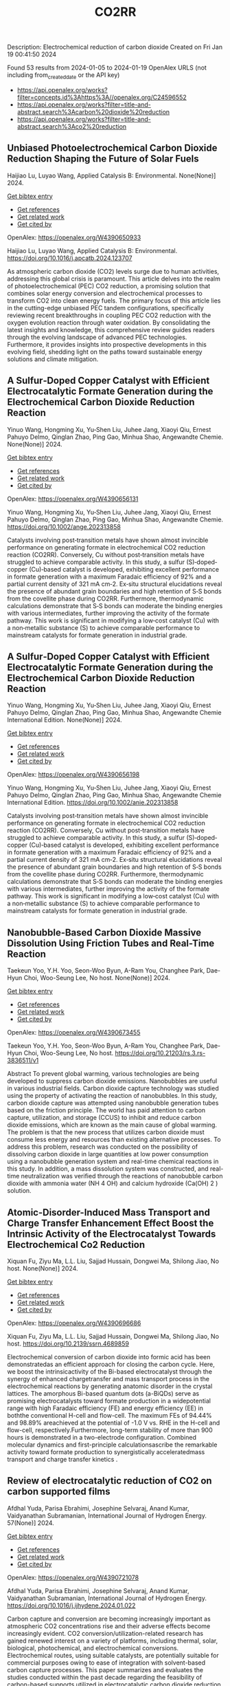 #+filetags: CO2RR
#+TITLE: CO2RR
Description: Electrochemical reduction of carbon dioxide
Created on Fri Jan 19 00:41:50 2024

Found 53 results from 2024-01-05 to 2024-01-19
OpenAlex URLS (not including from_created_date or the API key)
- [[https://api.openalex.org/works?filter=concepts.id%3Ahttps%3A//openalex.org/C24596552]]
- [[https://api.openalex.org/works?filter=title-and-abstract.search%3Acarbon%20dioxide%20reduction]]
- [[https://api.openalex.org/works?filter=title-and-abstract.search%3Aco2%20reduction]]
** Unbiased Photoelectrochemical Carbon Dioxide Reduction Shaping the Future of Solar Fuels   
:PROPERTIES:
:ID: https://openalex.org/W4390650933
:DOI: https://doi.org/10.1016/j.apcatb.2024.123707
:AUTHORS: Haijiao Lu, Luyao Wang
:HOST: Applied Catalysis B: Environmental
:END:

Haijiao Lu, Luyao Wang, Applied Catalysis B: Environmental. None(None)] 2024.
    
[[elisp:(doi-add-bibtex-entry "https://doi.org/10.1016/j.apcatb.2024.123707")][Get bibtex entry]] 

- [[elisp:(progn (xref--push-markers (current-buffer) (point)) (oa--referenced-works "https://openalex.org/W4390650933"))][Get references]]
- [[elisp:(progn (xref--push-markers (current-buffer) (point)) (oa--related-works "https://openalex.org/W4390650933"))][Get related work]]
- [[elisp:(progn (xref--push-markers (current-buffer) (point)) (oa--cited-by-works "https://openalex.org/W4390650933"))][Get cited by]]

OpenAlex: https://openalex.org/W4390650933
    
Haijiao Lu, Luyao Wang, Applied Catalysis B: Environmental. https://doi.org/10.1016/j.apcatb.2024.123707
    
As atmospheric carbon dioxide (CO2) levels surge due to human activities, addressing this global crisis is paramount. This article delves into the realm of photoelectrochemical (PEC) CO2 reduction, a promising solution that combines solar energy conversion and electrochemical processes to transform CO2 into clean energy fuels. The primary focus of this article lies in the cutting-edge unbiased PEC tandem configurations, specifically reviewing recent breakthroughs in coupling PEC CO2 reduction with the oxygen evolution reaction through water oxidation. By consolidating the latest insights and knowledge, this comprehensive review guides readers through the evolving landscape of advanced PEC technologies. Furthermore, it provides insights into prospective developments in this evolving field, shedding light on the paths toward sustainable energy solutions and climate mitigation.    

    

** A Sulfur‐Doped Copper Catalyst with Efficient Electrocatalytic Formate Generation during the Electrochemical Carbon Dioxide Reduction Reaction   
:PROPERTIES:
:ID: https://openalex.org/W4390656131
:DOI: https://doi.org/10.1002/ange.202313858
:AUTHORS: Yinuo Wang, Hongming Xu, Yu‐Shen Liu, Juhee Jang, Xiaoyi Qiu, Ernest Pahuyo Delmo, Qinglan Zhao, Ping Gao, Minhua Shao
:HOST: Angewandte Chemie
:END:

Yinuo Wang, Hongming Xu, Yu‐Shen Liu, Juhee Jang, Xiaoyi Qiu, Ernest Pahuyo Delmo, Qinglan Zhao, Ping Gao, Minhua Shao, Angewandte Chemie. None(None)] 2024.
    
[[elisp:(doi-add-bibtex-entry "https://doi.org/10.1002/ange.202313858")][Get bibtex entry]] 

- [[elisp:(progn (xref--push-markers (current-buffer) (point)) (oa--referenced-works "https://openalex.org/W4390656131"))][Get references]]
- [[elisp:(progn (xref--push-markers (current-buffer) (point)) (oa--related-works "https://openalex.org/W4390656131"))][Get related work]]
- [[elisp:(progn (xref--push-markers (current-buffer) (point)) (oa--cited-by-works "https://openalex.org/W4390656131"))][Get cited by]]

OpenAlex: https://openalex.org/W4390656131
    
Yinuo Wang, Hongming Xu, Yu‐Shen Liu, Juhee Jang, Xiaoyi Qiu, Ernest Pahuyo Delmo, Qinglan Zhao, Ping Gao, Minhua Shao, Angewandte Chemie. https://doi.org/10.1002/ange.202313858
    
Catalysts involving post‐transition metals have shown almost invincible performance on generating formate in electrochemical CO2 reduction reaction (CO2RR). Conversely, Cu without post‐transition metals have struggled to achieve comparable activity. In this study, a sulfur (S)‐doped‐copper (Cu)‐based catalyst is developed, exhibiting excellent performance in formate generation with a maximum Faradaic efficiency of 92% and a partial current density of 321 mA cm‐2. Ex‐situ structural elucidations reveal the presence of abundant grain boundaries and high retention of S‐S bonds from the covellite phase during CO2RR. Furthermore, thermodynamic calculations demonstrate that S‐S bonds can moderate the binding energies with various intermediates, further improving the activity of the formate pathway. This work is significant in modifying a low‐cost catalyst (Cu) with a non‐metallic substance (S) to achieve comparable performance to mainstream catalysts for formate generation in industrial grade.    

    

** A Sulfur‐Doped Copper Catalyst with Efficient Electrocatalytic Formate Generation during the Electrochemical Carbon Dioxide Reduction Reaction   
:PROPERTIES:
:ID: https://openalex.org/W4390656198
:DOI: https://doi.org/10.1002/anie.202313858
:AUTHORS: Yinuo Wang, Hongming Xu, Yu‐Shen Liu, Juhee Jang, Xiaoyi Qiu, Ernest Pahuyo Delmo, Qinglan Zhao, Ping Gao, Minhua Shao
:HOST: Angewandte Chemie International Edition
:END:

Yinuo Wang, Hongming Xu, Yu‐Shen Liu, Juhee Jang, Xiaoyi Qiu, Ernest Pahuyo Delmo, Qinglan Zhao, Ping Gao, Minhua Shao, Angewandte Chemie International Edition. None(None)] 2024.
    
[[elisp:(doi-add-bibtex-entry "https://doi.org/10.1002/anie.202313858")][Get bibtex entry]] 

- [[elisp:(progn (xref--push-markers (current-buffer) (point)) (oa--referenced-works "https://openalex.org/W4390656198"))][Get references]]
- [[elisp:(progn (xref--push-markers (current-buffer) (point)) (oa--related-works "https://openalex.org/W4390656198"))][Get related work]]
- [[elisp:(progn (xref--push-markers (current-buffer) (point)) (oa--cited-by-works "https://openalex.org/W4390656198"))][Get cited by]]

OpenAlex: https://openalex.org/W4390656198
    
Yinuo Wang, Hongming Xu, Yu‐Shen Liu, Juhee Jang, Xiaoyi Qiu, Ernest Pahuyo Delmo, Qinglan Zhao, Ping Gao, Minhua Shao, Angewandte Chemie International Edition. https://doi.org/10.1002/anie.202313858
    
Catalysts involving post‐transition metals have shown almost invincible performance on generating formate in electrochemical CO2 reduction reaction (CO2RR). Conversely, Cu without post‐transition metals have struggled to achieve comparable activity. In this study, a sulfur (S)‐doped‐copper (Cu)‐based catalyst is developed, exhibiting excellent performance in formate generation with a maximum Faradaic efficiency of 92% and a partial current density of 321 mA cm‐2. Ex‐situ structural elucidations reveal the presence of abundant grain boundaries and high retention of S‐S bonds from the covellite phase during CO2RR. Furthermore, thermodynamic calculations demonstrate that S‐S bonds can moderate the binding energies with various intermediates, further improving the activity of the formate pathway. This work is significant in modifying a low‐cost catalyst (Cu) with a non‐metallic substance (S) to achieve comparable performance to mainstream catalysts for formate generation in industrial grade.    

    

** Nanobubble-Based Carbon Dioxide Massive Dissolution Using Friction Tubes and Real-Time Reaction   
:PROPERTIES:
:ID: https://openalex.org/W4390673455
:DOI: https://doi.org/10.21203/rs.3.rs-3836511/v1
:AUTHORS: Taekeun Yoo, Y.H. Yoo, Seon-Woo Byun, A-Ram You, Changhee Park, Dae-Hyun Choi, Woo-Seung Lee
:HOST: No host
:END:

Taekeun Yoo, Y.H. Yoo, Seon-Woo Byun, A-Ram You, Changhee Park, Dae-Hyun Choi, Woo-Seung Lee, No host. None(None)] 2024.
    
[[elisp:(doi-add-bibtex-entry "https://doi.org/10.21203/rs.3.rs-3836511/v1")][Get bibtex entry]] 

- [[elisp:(progn (xref--push-markers (current-buffer) (point)) (oa--referenced-works "https://openalex.org/W4390673455"))][Get references]]
- [[elisp:(progn (xref--push-markers (current-buffer) (point)) (oa--related-works "https://openalex.org/W4390673455"))][Get related work]]
- [[elisp:(progn (xref--push-markers (current-buffer) (point)) (oa--cited-by-works "https://openalex.org/W4390673455"))][Get cited by]]

OpenAlex: https://openalex.org/W4390673455
    
Taekeun Yoo, Y.H. Yoo, Seon-Woo Byun, A-Ram You, Changhee Park, Dae-Hyun Choi, Woo-Seung Lee, No host. https://doi.org/10.21203/rs.3.rs-3836511/v1
    
Abstract To prevent global warming, various technologies are being developed to suppress carbon dioxide emissions. Nanobubbles are useful in various industrial fields. Carbon dioxide capture technology was studied using the property of activating the reaction of nanobubbles. In this study, carbon dioxide capture was attempted using nanobubble generation tubes based on the friction principle. The world has paid attention to carbon capture, utilization, and storage (CCUS) to inhibit and reduce carbon dioxide emissions, which are known as the main cause of global warming. The problem is that the new process that utilizes carbon dioxide must consume less energy and resources than existing alternative processes. To address this problem, research was conducted on the possibility of dissolving carbon dioxide in large quantities at low power consumption using a nanobubble generation system and real-time chemical reactions in this study. In addition, a mass dissolution system was constructed, and real-time neutralization was verified through the reactions of nanobubble carbon dioxide with ammonia water (NH 4 OH) and calcium hydroxide (Ca(OH) 2 ) solution.    

    

** Atomic-Disorder-Induced Mass Transport and Charge Transfer Enhancement Effect Boost the Intrinsic Activity of the Electrocatalyst Towards Electrochemical Co2 Reduction   
:PROPERTIES:
:ID: https://openalex.org/W4390696686
:DOI: https://doi.org/10.2139/ssrn.4689859
:AUTHORS: Xiquan Fu, Ziyu Ma, L.L. Liu, Sajjad Hussain, Dongwei Ma, Shilong Jiao
:HOST: No host
:END:

Xiquan Fu, Ziyu Ma, L.L. Liu, Sajjad Hussain, Dongwei Ma, Shilong Jiao, No host. None(None)] 2024.
    
[[elisp:(doi-add-bibtex-entry "https://doi.org/10.2139/ssrn.4689859")][Get bibtex entry]] 

- [[elisp:(progn (xref--push-markers (current-buffer) (point)) (oa--referenced-works "https://openalex.org/W4390696686"))][Get references]]
- [[elisp:(progn (xref--push-markers (current-buffer) (point)) (oa--related-works "https://openalex.org/W4390696686"))][Get related work]]
- [[elisp:(progn (xref--push-markers (current-buffer) (point)) (oa--cited-by-works "https://openalex.org/W4390696686"))][Get cited by]]

OpenAlex: https://openalex.org/W4390696686
    
Xiquan Fu, Ziyu Ma, L.L. Liu, Sajjad Hussain, Dongwei Ma, Shilong Jiao, No host. https://doi.org/10.2139/ssrn.4689859
    
Electrochemical conversion of carbon dioxide into formic acid has been demonstratedas an efficient approach for closing the carbon cycle. Here, we boost the intrinsicactivity of the Bi-based electrocatalyst through the synergy of enhanced chargetransfer and mass transport process in the electrochemical reactions by generating anatomic disorder in the crystal lattices. The amorphous Bi-based quantum dots (a-BiQDs) serve as promising electrocatalysts toward formate production in a widepotential range with high Faradaic efficiency (FE) and energy efficiency (EE) in boththe conventional H-cell and flow-cell. The maximum FEs of 94.44% and 98.89% areachieved at the potential of -1.0 V vs. RHE in the H-cell and flow-cell, respectively.Furthermore, long-term stability of more than 900 hours is demonstrated in a two-electrode configuration. Combined molecular dynamics and first-principle calculationsascribe the remarkable activity toward formate production to synergistically acceleratedmass transport and charge transfer kinetics .    

    

** Review of electrocatalytic reduction of CO2 on carbon supported films   
:PROPERTIES:
:ID: https://openalex.org/W4390721078
:DOI: https://doi.org/10.1016/j.ijhydene.2024.01.022
:AUTHORS: Afdhal Yuda, Parisa Ebrahimi, Josephine Selvaraj, Anand Kumar, Vaidyanathan Subramanian
:HOST: International Journal of Hydrogen Energy
:END:

Afdhal Yuda, Parisa Ebrahimi, Josephine Selvaraj, Anand Kumar, Vaidyanathan Subramanian, International Journal of Hydrogen Energy. 57(None)] 2024.
    
[[elisp:(doi-add-bibtex-entry "https://doi.org/10.1016/j.ijhydene.2024.01.022")][Get bibtex entry]] 

- [[elisp:(progn (xref--push-markers (current-buffer) (point)) (oa--referenced-works "https://openalex.org/W4390721078"))][Get references]]
- [[elisp:(progn (xref--push-markers (current-buffer) (point)) (oa--related-works "https://openalex.org/W4390721078"))][Get related work]]
- [[elisp:(progn (xref--push-markers (current-buffer) (point)) (oa--cited-by-works "https://openalex.org/W4390721078"))][Get cited by]]

OpenAlex: https://openalex.org/W4390721078
    
Afdhal Yuda, Parisa Ebrahimi, Josephine Selvaraj, Anand Kumar, Vaidyanathan Subramanian, International Journal of Hydrogen Energy. https://doi.org/10.1016/j.ijhydene.2024.01.022
    
Carbon capture and conversion are becoming increasingly important as atmospheric CO2 concentrations rise and their adverse effects become increasingly evident. CO2 conversion/utilization-related research has gained renewed interest on a variety of platforms, including thermal, solar, biological, photochemical, and electrochemical conversions. Electrochemical routes, using suitable catalysts, are potentially suitable for commercial purposes owing to ease of integration with solvent-based carbon capture processes. This paper summarizes and evaluates the studies conducted within the past decade regarding the feasibility of carbon-based supports utilized in electrocatalytic carbon dioxide reduction. CO2 conversion has been reviewed in a number of reports, focusing on specific sections, such as metallic/bimetallic catalysts, CO2 solubility, and the fabrication of electrodes and electrochemical cells. The number of publications addressing various carbon-based electrocatalysts is increasing, but these materials have not yet been reviewed. Herein, we are focused on three types of electrocatalyst materials: metals, metal-oxides, non-oxides, and combinations thereof with carbon. The scope of this study includes the following: i) carbon-based materials and how they are characterized by distinctive properties, ii) electrocatalytic CO2 conversion techniques, and iii) research cases for carbon allotrope-supported composites used in CO2 reduction. The advancement in analytical tools that provide insight into liquid-phase reactions will benefit the development of catalysts and electrodes that will be effective in converting CO2 into the desired products. Such developments will also be applicable to other systems involving liquid electrolytes or solvents for performing reactions on catalyst surfaces.    

    

** Engineering redox-active electrochemically mediated carbon dioxide capture systems   
:PROPERTIES:
:ID: https://openalex.org/W4390754419
:DOI: https://doi.org/10.1038/s44286-023-00003-3
:AUTHORS: Michael Edward Lev Massen-Hane, Kyle M. Diederichsen, T. Alan Hatton
:HOST: No host
:END:

Michael Edward Lev Massen-Hane, Kyle M. Diederichsen, T. Alan Hatton, No host. 1(1)] 2024.
    
[[elisp:(doi-add-bibtex-entry "https://doi.org/10.1038/s44286-023-00003-3")][Get bibtex entry]] 

- [[elisp:(progn (xref--push-markers (current-buffer) (point)) (oa--referenced-works "https://openalex.org/W4390754419"))][Get references]]
- [[elisp:(progn (xref--push-markers (current-buffer) (point)) (oa--related-works "https://openalex.org/W4390754419"))][Get related work]]
- [[elisp:(progn (xref--push-markers (current-buffer) (point)) (oa--cited-by-works "https://openalex.org/W4390754419"))][Get cited by]]

OpenAlex: https://openalex.org/W4390754419
    
Michael Edward Lev Massen-Hane, Kyle M. Diederichsen, T. Alan Hatton, No host. https://doi.org/10.1038/s44286-023-00003-3
    
With ever-increasing atmospheric carbon dioxide concentrations and commitments to limit global temperatures to less than 1.5 °C above pre-industrial levels, the need for versatile, low-cost carbon dioxide capture technologies is paramount. Electrochemically mediated carbon dioxide separation systems promise low energetics, modular scalability and ease of implementation, with direct integration to renewable energy for net-negative carbon dioxide operations. For these systems to be cost-competitive, key factors around their operation, stability and scaling need to be addressed. Energy penalties associated with redox-active species transport, gas transport and bubble formation limit the volumetric productivity and scaling potential due to their cost and footprint. Here we highlight the importance of engineering approaches towards enhancing the performance of redox-active electrochemically mediated carbon dioxide capture systems to enable their widespread implementation. This Perspective discusses electrochemically mediated carbon dioxide capture systems, which can offer lower energetics than standard thermal methods, with modular scalability. New integrated configurations can further reduce costs and improve unit productivity, while further engineering of existing cell designs will enable more rapid implementation.    

    

** Mechanism of electrocatalytic CO2 reduction reaction by borophene supported bimetallic catalysts   
:PROPERTIES:
:ID: https://openalex.org/W4390766525
:DOI: https://doi.org/10.1016/j.jcis.2024.01.051
:AUTHORS: Meiling Liu, Jayaraman Balamurugan, Tongxiang Liang, Chao Liu
:HOST: Journal of Colloid and Interface Science
:END:

Meiling Liu, Jayaraman Balamurugan, Tongxiang Liang, Chao Liu, Journal of Colloid and Interface Science. None(None)] 2024.
    
[[elisp:(doi-add-bibtex-entry "https://doi.org/10.1016/j.jcis.2024.01.051")][Get bibtex entry]] 

- [[elisp:(progn (xref--push-markers (current-buffer) (point)) (oa--referenced-works "https://openalex.org/W4390766525"))][Get references]]
- [[elisp:(progn (xref--push-markers (current-buffer) (point)) (oa--related-works "https://openalex.org/W4390766525"))][Get related work]]
- [[elisp:(progn (xref--push-markers (current-buffer) (point)) (oa--cited-by-works "https://openalex.org/W4390766525"))][Get cited by]]

OpenAlex: https://openalex.org/W4390766525
    
Meiling Liu, Jayaraman Balamurugan, Tongxiang Liang, Chao Liu, Journal of Colloid and Interface Science. https://doi.org/10.1016/j.jcis.2024.01.051
    
Bimetal atom catalysts (BACs) hold significant potential for various applications as a result of the synergistic interaction between adjacent metal atoms. This interaction leads to improved catalytic performance, while simultaneously maintaining high atomic efficiency and exceptional selectivity, similar to single atom catalysts (SACs). Bimetallic site catalysts (M2β12) supported by β12-borophene were developed as catalysts for electrocatalytic carbon dioxide reduction reaction (CO2RR). The research on density functional theory (DFT) demonstrates that M2β12 exhibits exceptional stability, conductivity, and catalytic activity. Investigating the most efficient reaction pathway for CO2RR by analyzing the Gibbs free energy (ΔG) during potential determining steps (PDS) and choosing a catalyst with outstanding catalytic performance for CO2RR. The overpotential required for Fe2β12 and Ag2β12 to generate CO is merely 0.05 V. This implies that the conversion of CO2 to CO can be accomplished with minimal additional voltage. The overpotential values for Cu2β12 and Ag2β12 during the formation of HCOOH were merely 0.001 and 0.07 V, respectively. Furthermore, the Rh2β12 catalyst exhibits a relatively low overpotential of 0.51 V for CH3OH and 0.65 V for CH4. The Fe2β12 produces C2H4 through the *CO-*CO pathway, while Ag2β12 generates CH3CH2OH via the *CO-*CHO coupling pathway, with remarkably low overpotentials of 0.84 and 0.60 V, respectively. The study provides valuable insights for the systematic design and screening of electrocatalysts for CO2RR that exhibit exceptional catalytic performance and selectivity.    

    

** Biomass‐Derived Electrocatalysts: Low‐Cost, Robust Materials for Sustainable Electrochemical Energy Conversion   
:PROPERTIES:
:ID: https://openalex.org/W4390777858
:DOI: https://doi.org/10.1002/aesr.202470001
:AUTHORS: Tengyi Liu, Hiroshi Yabu
:HOST: No host
:END:

Tengyi Liu, Hiroshi Yabu, No host. 5(1)] 2024.
    
[[elisp:(doi-add-bibtex-entry "https://doi.org/10.1002/aesr.202470001")][Get bibtex entry]] 

- [[elisp:(progn (xref--push-markers (current-buffer) (point)) (oa--referenced-works "https://openalex.org/W4390777858"))][Get references]]
- [[elisp:(progn (xref--push-markers (current-buffer) (point)) (oa--related-works "https://openalex.org/W4390777858"))][Get related work]]
- [[elisp:(progn (xref--push-markers (current-buffer) (point)) (oa--cited-by-works "https://openalex.org/W4390777858"))][Get cited by]]

OpenAlex: https://openalex.org/W4390777858
    
Tengyi Liu, Hiroshi Yabu, No host. https://doi.org/10.1002/aesr.202470001
    
Biomass-Derived Electrocatalysts In article number 2300168, Tengyi Liu, and Hiroshi Yabu summarize the latest reports on synthesizing oxygen reduction reaction, oxygen evolution reaction, carbon dioxide reduction reaction, and other electrochemical catalysts from biomass-derived materials. The review provides guidelines for the design and synthesis of electrocatalysts that form catalytic active sites and realize high conductivity, either individually or both, using biomass-derived materials.    

    

** Comparative microwave catalytic pyrolysis of cellulose and lignin in nitrogen and carbon dioxide atmospheres   
:PROPERTIES:
:ID: https://openalex.org/W4390859703
:DOI: https://doi.org/10.1016/j.jclepro.2024.140750
:AUTHORS: Yang Liu, Chunbao Zhou, Asif Ali Siyal, Chenglong Liu, Yingwen Zhang, Jie Fu, Huimin Yun, Jianjun Dai, Xiaotao Bi
:HOST: Journal of Cleaner Production
:END:

Yang Liu, Chunbao Zhou, Asif Ali Siyal, Chenglong Liu, Yingwen Zhang, Jie Fu, Huimin Yun, Jianjun Dai, Xiaotao Bi, Journal of Cleaner Production. None(None)] 2024.
    
[[elisp:(doi-add-bibtex-entry "https://doi.org/10.1016/j.jclepro.2024.140750")][Get bibtex entry]] 

- [[elisp:(progn (xref--push-markers (current-buffer) (point)) (oa--referenced-works "https://openalex.org/W4390859703"))][Get references]]
- [[elisp:(progn (xref--push-markers (current-buffer) (point)) (oa--related-works "https://openalex.org/W4390859703"))][Get related work]]
- [[elisp:(progn (xref--push-markers (current-buffer) (point)) (oa--cited-by-works "https://openalex.org/W4390859703"))][Get cited by]]

OpenAlex: https://openalex.org/W4390859703
    
Yang Liu, Chunbao Zhou, Asif Ali Siyal, Chenglong Liu, Yingwen Zhang, Jie Fu, Huimin Yun, Jianjun Dai, Xiaotao Bi, Journal of Cleaner Production. https://doi.org/10.1016/j.jclepro.2024.140750
    
In this paper, a cleaner pyrolysis strategy combining microwave heating, catalyst and carbon dioxide was explored for converting biomass components into higher quality products. Catalytic pyrolysis was more favorable for the decomposition and conversion of complex biomass structures. For furfural residue pyrolysis, potassium sulfate contained in sample served as the main catalytic component. Potassium sulfate promoted the increase of phenols in bio-oil. Notably, carbon dioxide atmosphere promoted the decomposition of substances and exerted a significant effect on biomass pyrolysis, which increased bio-oil yield and declined gas yield. When the pyrolysis atmosphere was changed from nitrogen to carbon dioxide, the ID/IG ratio decreased from 1.07 to 0.74, indicating that carbon dioxide decreased defect structure in biochar. Carbon dioxide enriched the porous structure and surface roughness of biochar. Also, carbon dioxide as a carrier gas was found to be more effective than nitrogen in improving the heating values of biochar and the acidity of bio-oil under carbon dioxide was lower than that under nitrogen, which was conducive to the subsequent utilization of biochar and bio-oil. Carbon dioxide promoted the production of alcohols, alkenes, and alkanes in bio-oil. Beneficially, the interaction of cellulose and lignin inhibited the release of hydrogen chloride. At last, this study also provides insights into the mechanism of catalyst and CO2 on biomass microwave pyrolysis.    

    

** Tuning Carbon Dioxide Reduction Reaction Selectivity of Bi Single‐Atom Electrocatalysts with Controlled Coordination Environments   
:PROPERTIES:
:ID: https://openalex.org/W4390886115
:DOI: https://doi.org/10.1002/cssc.202301452
:AUTHORS: Saswati Santra, Verena Streibel, Laura I. Wagner, Ningyan Cheng, Ding Pan, Guanda Zhou, Elise Sirotti, Ryan Kisslinger, Tim Rieth, Siyuan Zhang, Ian D. Sharp
:HOST: ChemSusChem
:END:

Saswati Santra, Verena Streibel, Laura I. Wagner, Ningyan Cheng, Ding Pan, Guanda Zhou, Elise Sirotti, Ryan Kisslinger, Tim Rieth, Siyuan Zhang, Ian D. Sharp, ChemSusChem. None(None)] 2024.
    
[[elisp:(doi-add-bibtex-entry "https://doi.org/10.1002/cssc.202301452")][Get bibtex entry]] 

- [[elisp:(progn (xref--push-markers (current-buffer) (point)) (oa--referenced-works "https://openalex.org/W4390886115"))][Get references]]
- [[elisp:(progn (xref--push-markers (current-buffer) (point)) (oa--related-works "https://openalex.org/W4390886115"))][Get related work]]
- [[elisp:(progn (xref--push-markers (current-buffer) (point)) (oa--cited-by-works "https://openalex.org/W4390886115"))][Get cited by]]

OpenAlex: https://openalex.org/W4390886115
    
Saswati Santra, Verena Streibel, Laura I. Wagner, Ningyan Cheng, Ding Pan, Guanda Zhou, Elise Sirotti, Ryan Kisslinger, Tim Rieth, Siyuan Zhang, Ian D. Sharp, ChemSusChem. https://doi.org/10.1002/cssc.202301452
    
Control over product selectivity of the electrocatalytic CO2 reduction reaction (CO2RR) is a crucial challenge for the sustainable production of carbon-based chemical feedstocks. In this regard, single-atom catalysts (SACs) are promising materials due to their tunable coordination environments, which could enable tailored catalytic activities and selectivities, as well as new insights into structure-activity relationships. However, direct evidence for selectivity control via systematic tuning of the SAC coordination environment is scarce. In this work, we have synthesized two differently coordinated Bi SACs anchored to the same host material (carbon black) and characterized their CO2RR activities and selectivities. We find that oxophilic, oxygen-coordinated Bi atoms produce HCOOH, while nitrogen-coordinated Bi atoms generate CO. Importantly, use of the same support material assured that alternation of the coordination environment is the dominant factor for controlling the CO2RR product selectivity. Overall, this work demonstrates the structure-activity relationship of Bi SACs, which can be utilized to establish control over CO2RR product distributions, and highlights the promise for engineering atomic coordination environments of SACs to tune reaction pathways.    

    

** Cu-Based Materials for Enhanced C2+ Product Selectivity in Photo-/Electro-Catalytic CO2 Reduction: Challenges and Prospects   
:PROPERTIES:
:ID: https://openalex.org/W4390588938
:DOI: https://doi.org/10.1007/s40820-023-01276-2
:AUTHORS: Baker Rhimi, Min Zhou, Zaoxue Yan, Xiaoyan Cai, Zhifeng Jiang
:HOST: Nano-Micro Letters
:END:

Baker Rhimi, Min Zhou, Zaoxue Yan, Xiaoyan Cai, Zhifeng Jiang, Nano-Micro Letters. 16(1)] 2024.
    
[[elisp:(doi-add-bibtex-entry "https://doi.org/10.1007/s40820-023-01276-2")][Get bibtex entry]] 

- [[elisp:(progn (xref--push-markers (current-buffer) (point)) (oa--referenced-works "https://openalex.org/W4390588938"))][Get references]]
- [[elisp:(progn (xref--push-markers (current-buffer) (point)) (oa--related-works "https://openalex.org/W4390588938"))][Get related work]]
- [[elisp:(progn (xref--push-markers (current-buffer) (point)) (oa--cited-by-works "https://openalex.org/W4390588938"))][Get cited by]]

OpenAlex: https://openalex.org/W4390588938
    
Baker Rhimi, Min Zhou, Zaoxue Yan, Xiaoyan Cai, Zhifeng Jiang, Nano-Micro Letters. https://doi.org/10.1007/s40820-023-01276-2
    
Abstract Carbon dioxide conversion into valuable products using photocatalysis and electrocatalysis is an effective approach to mitigate global environmental issues and the energy shortages. Among the materials utilized for catalytic reduction of CO 2 , Cu-based materials are highly advantageous owing to their widespread availability, cost-effectiveness, and environmental sustainability. Furthermore, Cu-based materials demonstrate interesting abilities in the adsorption and activation of carbon dioxide, allowing the formation of C 2+ compounds through C–C coupling process. Herein, the basic principles of photocatalytic CO 2 reduction reactions (PCO 2 RR) and electrocatalytic CO 2 reduction reaction (ECO 2 RR) and the pathways for the generation C 2+ products are introduced. This review categorizes Cu-based materials into different groups including Cu metal, Cu oxides, Cu alloys, and Cu SACs, Cu heterojunctions based on their catalytic applications. The relationship between the Cu surfaces and their efficiency in both PCO 2 RR and ECO 2 RR is emphasized. Through a review of recent studies on PCO 2 RR and ECO 2 RR using Cu-based catalysts, the focus is on understanding the underlying reasons for the enhanced selectivity toward C 2+ products. Finally, the opportunities and challenges associated with Cu-based materials in the CO 2 catalytic reduction applications are presented, along with research directions that can guide for the design of highly active and selective Cu-based materials for CO 2 reduction processes in the future.    

    

** Monomeric gold hydrides for carbon dioxide reduction: ligand effect on the reactivity   
:PROPERTIES:
:ID: https://openalex.org/W4390674634
:DOI: https://doi.org/10.1002/chem.202303512
:AUTHORS: Elisa Rossi, Diego Sorbelli, Paola Belanzoni, Leonardo Belpassi, Gianluca Ciancaleoni
:HOST: No host
:END:

Elisa Rossi, Diego Sorbelli, Paola Belanzoni, Leonardo Belpassi, Gianluca Ciancaleoni, No host. None(None)] 2024.
    
[[elisp:(doi-add-bibtex-entry "https://doi.org/10.1002/chem.202303512")][Get bibtex entry]] 

- [[elisp:(progn (xref--push-markers (current-buffer) (point)) (oa--referenced-works "https://openalex.org/W4390674634"))][Get references]]
- [[elisp:(progn (xref--push-markers (current-buffer) (point)) (oa--related-works "https://openalex.org/W4390674634"))][Get related work]]
- [[elisp:(progn (xref--push-markers (current-buffer) (point)) (oa--cited-by-works "https://openalex.org/W4390674634"))][Get cited by]]

OpenAlex: https://openalex.org/W4390674634
    
Elisa Rossi, Diego Sorbelli, Paola Belanzoni, Leonardo Belpassi, Gianluca Ciancaleoni, No host. https://doi.org/10.1002/chem.202303512
    
We analyzed the ligand electronic effect in the reaction between a [LAu(I)H]0/‐ hydride species and CO2, leading to a coordinated formate [LAu(HCOO)]0/‐. We explored 20 different ligands, such as carbenes, phosphines and others, carefully selected to cover a wide range of electron‐donor and ‐acceptor properties. We included in the study the only ligand, an NHC‐coordinated diphosphene, that, thus far, experimentally demonstrated facile and reversible reaction between the monomeric gold(I) hydride and carbon dioxide. We elucidated the previously unknown reaction mechanism, which resulted to be concerted and common to all the ligands: the gold‐hydrogen bond attacks the carbon atom of CO2 with one oxygen atom coordinating to the gold center. A correlation between the ligand σ donor ability, which affects the electron density at the reactive site, and the kinetic activation barriers of the reaction has been found. This systematic study offers useful guidelines for the rational design of new ligands for this reaction, while suggesting a few promising and experimentally accessible potential candidates for the stoichiometric or catalytic CO2 activation.    

    

** Carbon dioxide reduction utilizing a bismuth halide perovskite as immobilized photocatalyst in a 3D printed microreactor   
:PROPERTIES:
:ID: https://openalex.org/W4390574119
:DOI: https://doi.org/10.1088/1361-6439/ad1b1c
:AUTHORS: José Francisco Ruiz Cordero, Hannia López Mena, Marisol Ledezma, Leslie W. Pineda, J. Herrera
:HOST: Journal of Micromechanics and Microengineering
:END:

José Francisco Ruiz Cordero, Hannia López Mena, Marisol Ledezma, Leslie W. Pineda, J. Herrera, Journal of Micromechanics and Microengineering. None(None)] 2024.
    
[[elisp:(doi-add-bibtex-entry "https://doi.org/10.1088/1361-6439/ad1b1c")][Get bibtex entry]] 

- [[elisp:(progn (xref--push-markers (current-buffer) (point)) (oa--referenced-works "https://openalex.org/W4390574119"))][Get references]]
- [[elisp:(progn (xref--push-markers (current-buffer) (point)) (oa--related-works "https://openalex.org/W4390574119"))][Get related work]]
- [[elisp:(progn (xref--push-markers (current-buffer) (point)) (oa--cited-by-works "https://openalex.org/W4390574119"))][Get cited by]]

OpenAlex: https://openalex.org/W4390574119
    
José Francisco Ruiz Cordero, Hannia López Mena, Marisol Ledezma, Leslie W. Pineda, J. Herrera, Journal of Micromechanics and Microengineering. https://doi.org/10.1088/1361-6439/ad1b1c
    
Abstract The rising concerns about CO 2 levels in the atmosphere and energy dependency on non-renewable sources, such as fossil fuels, could find an integral solution in CO 2 photocatalytic reduction. The present work explores two alternatives to the main hindering factors for this reaction, i.e., the reactor configuration and the photocatalyst utilized. A microreactor was designed and 3D printed, providing a cheap and versatile reaction platform. Three bismuth halide perovskites, Cs 3 Bi 2 Cl 9 , Cs 3 Bi 2 I 9 , and Cs 4 MnBi 2 Cl 12 , were synthesized and characterized by their band gaps (E g ); Cs 3 Bi 2 I 9 presented the lowest E g and was therefore chosen for further evaluation as potential CO 2 -reduction photocatalyst. Aqueous-phase photocatalytic CO 2 reduction was achieved using this perovskite in the microreactor, obtaining CO as a reduction product with maximal production rates of 737 μmol g cat -1 h -1 . The reaction system was evaluated under different flow rates and light intensities. A balance between space-time and reactant feed was found to define the behavior of CO concentration and production in the microreactor. For the light intensity, it was observed that as it increased, both CO production and concentration increased due to generating more electron-hole pairs, favoring the photocatalytic reaction. With these results, Cs 3 Bi 2 I 9 perovskite immobilized in the designed microreactor demonstrates having great potential as an effective CO 2 photocatalytic reduction system.&amp;#xD;    

    

** Full-exposed Cu site of Cu2O-(1 0 0) driven high ethylene selectivity of carbon dioxide reduction   
:PROPERTIES:
:ID: https://openalex.org/W4390640110
:DOI: https://doi.org/10.1016/j.apsusc.2023.159243
:AUTHORS: Youming Dong, Xingcheng Ma, Zhaoyong Jin, Xin Xu, Tianyi Xu, Dantong Zhang, Xiaoqiang Cui
:HOST: Applied Surface Science
:END:

Youming Dong, Xingcheng Ma, Zhaoyong Jin, Xin Xu, Tianyi Xu, Dantong Zhang, Xiaoqiang Cui, Applied Surface Science. None(None)] 2024.
    
[[elisp:(doi-add-bibtex-entry "https://doi.org/10.1016/j.apsusc.2023.159243")][Get bibtex entry]] 

- [[elisp:(progn (xref--push-markers (current-buffer) (point)) (oa--referenced-works "https://openalex.org/W4390640110"))][Get references]]
- [[elisp:(progn (xref--push-markers (current-buffer) (point)) (oa--related-works "https://openalex.org/W4390640110"))][Get related work]]
- [[elisp:(progn (xref--push-markers (current-buffer) (point)) (oa--cited-by-works "https://openalex.org/W4390640110"))][Get cited by]]

OpenAlex: https://openalex.org/W4390640110
    
Youming Dong, Xingcheng Ma, Zhaoyong Jin, Xin Xu, Tianyi Xu, Dantong Zhang, Xiaoqiang Cui, Applied Surface Science. https://doi.org/10.1016/j.apsusc.2023.159243
    
Cu2O shows great potential as a catalyst for the electrochemical CO2 reduction reaction (ECO2RR). However, the mechanism behind the formation of different final products from Cu2O nanostructures remains a challenge. In this study, we combine theoretical and experimental approaches to demonstrate that the full-exposed Cu sites in Cu2O (1 0 0) microcubes contribute to superior C2H4 selectivity compared to other microstructures such as Cu2O (1 1 1), (1 1 0), and (3 1 1) facets. Density functional theoretical (DFT) calculations reveal that the stronger orbital splitting between Cu 3d and O 2p orbital of Cu2O (1 0 0) facet facilitates the formation of neighboring and low valence state Cu active site, thereby enhancing *CO adsorption and C2H4 formation. These DFT results are supported by the synthesis of four kinds of Cu2O microparticles (MPs) with different exposed facets, where cubic-Cu2O with the (1 0 0) facet exhibits the highest Faradaic efficiency (61.3 %). This study has significant implications for the structural design and mechanism analysis of innovative catalysts used in ECO2RR.    

    

** Carbon dioxide-steam reforming gasification of carbonized biomass pellet for high syngas yield and TAR reduction through CFD modeling   
:PROPERTIES:
:ID: https://openalex.org/W4390673968
:DOI: https://doi.org/10.1016/j.ces.2024.119716
:AUTHORS: Kannie Winston Kuttin, Asma Leghari, Hai Yu, Zihong Xia, Lu Ding, Guangsuo Yu
:HOST: Chemical Engineering Science
:END:

Kannie Winston Kuttin, Asma Leghari, Hai Yu, Zihong Xia, Lu Ding, Guangsuo Yu, Chemical Engineering Science. None(None)] 2024.
    
[[elisp:(doi-add-bibtex-entry "https://doi.org/10.1016/j.ces.2024.119716")][Get bibtex entry]] 

- [[elisp:(progn (xref--push-markers (current-buffer) (point)) (oa--referenced-works "https://openalex.org/W4390673968"))][Get references]]
- [[elisp:(progn (xref--push-markers (current-buffer) (point)) (oa--related-works "https://openalex.org/W4390673968"))][Get related work]]
- [[elisp:(progn (xref--push-markers (current-buffer) (point)) (oa--cited-by-works "https://openalex.org/W4390673968"))][Get cited by]]

OpenAlex: https://openalex.org/W4390673968
    
Kannie Winston Kuttin, Asma Leghari, Hai Yu, Zihong Xia, Lu Ding, Guangsuo Yu, Chemical Engineering Science. https://doi.org/10.1016/j.ces.2024.119716
    
Experimental and numerical evaluation of steam and carbon dioxide gasification on torrefied palm kernel shell in an updraft fixed bed gasifier is studied. Euler-Lagrangian two-dimensional model with 15 kinetic reactions is developed to investigate tar formation in relation to torrefaction temperature, gasification temperature, and steam-to-carbon-dioxide ratio (S-CO2-R). The combination of steam and CO2 had considerable effect on the tar reduction and also influenced the gaseous composition significantly when the varying parameters were compared. The results show that increasing both gasification temperature and S-CO2-R do enhance the H2 production whiles drastically reducing the tar formation. The tar concentration reduced by 21.4 % and 20.5 % by changing the S-CO2-R from 0.4 to 2.0 and gasification process temperature from 973 and 1173 K respectively. An increase in hydrogen is also observed, from 55.5 % to 60.84 %, when the S-CO2-R is increased to 1.2. Similarly, 29.1 % increase is observed in gasification efficiency as compared to the raw-PKS.    

    

** N-modulated Cu0-Cu+ Sites for C1/C2 Selectivity Regulation of Carbon Dioxide Electrocatalytic Reduction   
:PROPERTIES:
:ID: https://openalex.org/W4390768112
:DOI: https://doi.org/10.1016/j.jallcom.2024.173488
:AUTHORS: Wenda Zhang, Yizhong Zou, Ming Chen, Wen Jiang, Xiaodong Yan
:HOST: Journal of Alloys and Compounds
:END:

Wenda Zhang, Yizhong Zou, Ming Chen, Wen Jiang, Xiaodong Yan, Journal of Alloys and Compounds. None(None)] 2024.
    
[[elisp:(doi-add-bibtex-entry "https://doi.org/10.1016/j.jallcom.2024.173488")][Get bibtex entry]] 

- [[elisp:(progn (xref--push-markers (current-buffer) (point)) (oa--referenced-works "https://openalex.org/W4390768112"))][Get references]]
- [[elisp:(progn (xref--push-markers (current-buffer) (point)) (oa--related-works "https://openalex.org/W4390768112"))][Get related work]]
- [[elisp:(progn (xref--push-markers (current-buffer) (point)) (oa--cited-by-works "https://openalex.org/W4390768112"))][Get cited by]]

OpenAlex: https://openalex.org/W4390768112
    
Wenda Zhang, Yizhong Zou, Ming Chen, Wen Jiang, Xiaodong Yan, Journal of Alloys and Compounds. https://doi.org/10.1016/j.jallcom.2024.173488
    
Controlling the valence states of copper is pivotal in determining the selectivity of products in CO2 electroreduction. In this study, we developed a Cu doped carbon catalyst (CuNC) derived from a metal-organic framework (MOFs) through a straightforward solution reaction and calcination method. The N-modulated Cu0-Cu+ sites exhibited adjustable C1 and C2 selectivity in electrocatalytic CO2 reduction (CER). Specifically, the CuNC-700 demonstrated an impressive C2 Faradaic efficiency (FE) of 56.0% at -1.0 V vs reversible hydrogen electrode (RHE), and a remarkable C1 FE of 56.7% with a total current density of 600 mA/cm2 at -1.6 V vs RHE. In the entire potential range, the CuNC-700 consistently maintained high FE values of > 92% for CER, while the FE values for hydrogen evolution reaction is below 8%. This study unveiled the correlation between the selectivity and the valence states of copper. At low applied potentials, the abundance of N-modulated Cu0-Cu+ sites led to the predominant production of the C2 products. The Cu0 played a primary role in activating CO2 and facilitating subsequent electron transfer, while the Cu+ enhanced the adsorption of *CO, further promoting the C-C coupling. Under high applied potentials, both Cu2+ and Cu+ were converted to Cu0, favoring the methanation process. This research paves the way for future design of Cu-based MOF-derived materials, enabling precise regulation of C1/C2 selectivity in CER.    

    

** Mesoporous Ts-1 Zeolite-Confined Metal Oxides Photocathode for Efficient Reduction of Carbon Dioxide to Methanol   
:PROPERTIES:
:ID: https://openalex.org/W4390901587
:DOI: https://doi.org/10.2139/ssrn.4697343
:AUTHORS: Haihui Liu, Xiaowen Zhou, Kangli Xu, Heng Zhang, Huan Wang, Hongqing Zhou, Hangrong Chen
:HOST: No host
:END:

Haihui Liu, Xiaowen Zhou, Kangli Xu, Heng Zhang, Huan Wang, Hongqing Zhou, Hangrong Chen, No host. None(None)] 2024.
    
[[elisp:(doi-add-bibtex-entry "https://doi.org/10.2139/ssrn.4697343")][Get bibtex entry]] 

- [[elisp:(progn (xref--push-markers (current-buffer) (point)) (oa--referenced-works "https://openalex.org/W4390901587"))][Get references]]
- [[elisp:(progn (xref--push-markers (current-buffer) (point)) (oa--related-works "https://openalex.org/W4390901587"))][Get related work]]
- [[elisp:(progn (xref--push-markers (current-buffer) (point)) (oa--cited-by-works "https://openalex.org/W4390901587"))][Get cited by]]

OpenAlex: https://openalex.org/W4390901587
    
Haihui Liu, Xiaowen Zhou, Kangli Xu, Heng Zhang, Huan Wang, Hongqing Zhou, Hangrong Chen, No host. https://doi.org/10.2139/ssrn.4697343
    
Excessive CO2 emission has caused serious environmental problems, and converting CO2 to high value-added fuels is attractive for solving energy and environmental crisis. Herein, a novel mesoporous TS-1(mTS-1) zeolite-confined metal oxides nanoclusters Cu-Bi@mTS-1 was developed for efficient photoelectrochemical reduction reaction of CO2 (PEC CO2RR). The catalyst Cu-Bi@mTS-1 as a photocathode showed high activity, achieving a maximum methanol Faraday efficiency (FECH3OH) of 93.4% at -0.7 V vs. RHE. In-situ Raman results indicate the formation of key reaction intermediates *OCH3 and *CHO during the conversion of CO2 to CH3OH. The C2 product ethanol could be also detected at higher potentials during PEC CO2RR. It is believed that the hierarchically porous structure of mTS-1 is conducive to the enrichment of CO2 molecules to increase the reactant concentration, also can promote C-C coupling through photoelectric synergism. This work provides a favorable reference for the rational design of photocathodes by confinement effect of porous structure.    

    

** Energy recovery potential in Bangladesh from elevated temperature textile processing wastewater: an analysis of energy recovery, energy economics and reduction in carbon dioxide emission   
:PROPERTIES:
:ID: https://openalex.org/W4390668426
:DOI: https://doi.org/10.1007/s40808-023-01933-w
:AUTHORS: I. Haque, Mohammad Moshiur Rahman, Md. Sahil Rafiq, Mohammad Shakhawat Hosen Apurba, Nadim Reza Khandaker
:HOST: Modeling Earth Systems and Environment
:END:

I. Haque, Mohammad Moshiur Rahman, Md. Sahil Rafiq, Mohammad Shakhawat Hosen Apurba, Nadim Reza Khandaker, Modeling Earth Systems and Environment. None(None)] 2024.
    
[[elisp:(doi-add-bibtex-entry "https://doi.org/10.1007/s40808-023-01933-w")][Get bibtex entry]] 

- [[elisp:(progn (xref--push-markers (current-buffer) (point)) (oa--referenced-works "https://openalex.org/W4390668426"))][Get references]]
- [[elisp:(progn (xref--push-markers (current-buffer) (point)) (oa--related-works "https://openalex.org/W4390668426"))][Get related work]]
- [[elisp:(progn (xref--push-markers (current-buffer) (point)) (oa--cited-by-works "https://openalex.org/W4390668426"))][Get cited by]]

OpenAlex: https://openalex.org/W4390668426
    
I. Haque, Mohammad Moshiur Rahman, Md. Sahil Rafiq, Mohammad Shakhawat Hosen Apurba, Nadim Reza Khandaker, Modeling Earth Systems and Environment. https://doi.org/10.1007/s40808-023-01933-w
    
No abstract    

    

** Design of highly selective and stable CsPbI3 perovskite catalyst for photocatalytic reduction of CO2 to C1 product   
:PROPERTIES:
:ID: https://openalex.org/W4390753904
:DOI: https://doi.org/10.1016/j.jcis.2024.01.030
:AUTHORS: Qiming Zhang, Linhao Liu, Tong‐Qi Yuan, Juan Hou, Xiaodong Yang
:HOST: Journal of Colloid and Interface Science
:END:

Qiming Zhang, Linhao Liu, Tong‐Qi Yuan, Juan Hou, Xiaodong Yang, Journal of Colloid and Interface Science. None(None)] 2024.
    
[[elisp:(doi-add-bibtex-entry "https://doi.org/10.1016/j.jcis.2024.01.030")][Get bibtex entry]] 

- [[elisp:(progn (xref--push-markers (current-buffer) (point)) (oa--referenced-works "https://openalex.org/W4390753904"))][Get references]]
- [[elisp:(progn (xref--push-markers (current-buffer) (point)) (oa--related-works "https://openalex.org/W4390753904"))][Get related work]]
- [[elisp:(progn (xref--push-markers (current-buffer) (point)) (oa--cited-by-works "https://openalex.org/W4390753904"))][Get cited by]]

OpenAlex: https://openalex.org/W4390753904
    
Qiming Zhang, Linhao Liu, Tong‐Qi Yuan, Juan Hou, Xiaodong Yang, Journal of Colloid and Interface Science. https://doi.org/10.1016/j.jcis.2024.01.030
    
Finding efficient photocatalytic carbon dioxide reduction catalysts is one of the core issues in addressing global climate change. Herein, the pristine CsPbI3 perovskite and doped CsPbI3 perovskite were evaluated in carbon dioxide reduction reaction (CO2RR) to C1 products by using density functional theory. Free energy testing and electronic structure analysis methods have shown that doped CsPbI3 exhibits more effective catalytic performance, higher selectivity, and stability than undoped CsPbI3. Additionally, it is discovered that CsPbI3 (100) and (110) crystal surfaces have varied product selectivity. The photo-catalytic effectiveness is increased by the narrower band gap of Bi and Sn doped CsPbI3, which broadens the absorption spectrum of visible light and makes electron transport easier. The calculation results indicate that Bi doped CsPbI3 (100) and CsPbI3 (110) crystal faces exhibit good selectivity towards CH4, with free energy barriers as low as 0.55 eV and 0.58 eV, respectively. Sn doped CsPbI3 (100) and CsPbI3 (110) crystal planes exhibit good selectivity for HCOOH and CH3OH, respectively. The results indicate that the Bi and Sn doped CsPbI3 perovskite catalyst can further improve the CO2 photocatalytic activity and high selectivity for C1 products, making it a suitable substrate material for high-performance CO2RR.    

    

** Synthesis and Electrocatalytic Applications of Layer‐Structured Metal Chalcogenides Composites   
:PROPERTIES:
:ID: https://openalex.org/W4390884831
:DOI: https://doi.org/10.1002/smll.202310526
:AUTHORS: Yongteng Qian, Fangfang Zhang, Xingguang Luο, Yijun Zhong, Dae Joon Kang, Yong Hu
:HOST: Small
:END:

Yongteng Qian, Fangfang Zhang, Xingguang Luο, Yijun Zhong, Dae Joon Kang, Yong Hu, Small. None(None)] 2024.
    
[[elisp:(doi-add-bibtex-entry "https://doi.org/10.1002/smll.202310526")][Get bibtex entry]] 

- [[elisp:(progn (xref--push-markers (current-buffer) (point)) (oa--referenced-works "https://openalex.org/W4390884831"))][Get references]]
- [[elisp:(progn (xref--push-markers (current-buffer) (point)) (oa--related-works "https://openalex.org/W4390884831"))][Get related work]]
- [[elisp:(progn (xref--push-markers (current-buffer) (point)) (oa--cited-by-works "https://openalex.org/W4390884831"))][Get cited by]]

OpenAlex: https://openalex.org/W4390884831
    
Yongteng Qian, Fangfang Zhang, Xingguang Luο, Yijun Zhong, Dae Joon Kang, Yong Hu, Small. https://doi.org/10.1002/smll.202310526
    
Abstract Featured with the attractive properties such as large surface area, unique atomic layer thickness, excellent electronic conductivity, and superior catalytic activity, layered metal chalcogenides (LMCs) have received considerable research attention in electrocatalytic applications. In this review, the approaches developed to synthesize LMCs‐based electrocatalysts are summarized. Recent progress in LMCs‐based composites for electrochemical energy conversion applications including oxygen reduction reaction, carbon dioxide reduction reaction, oxygen evolution reaction, hydrogen evolution reaction, overall water splitting, and nitrogen reduction reaction is reviewed, and the potential opportunities and practical obstacles for the development of LMCs‐based composites as high‐performing active substances for electrocatalytic applications are also discussed. This review may provide an inspiring guidance for developing high‐performance LMCs for electrochemical energy conversion applications.    

    

** Effect of Co2 Shortage on the Performance of Membrane Electrode Co2 Electrolyzer   
:PROPERTIES:
:ID: https://openalex.org/W4390872406
:DOI: https://doi.org/10.2139/ssrn.4695651
:AUTHORS: Xianwen Zhang, Feiyue Cao, Peng Hao, Yang Cao, Taotao Zhou
:HOST: No host
:END:

Xianwen Zhang, Feiyue Cao, Peng Hao, Yang Cao, Taotao Zhou, No host. None(None)] 2024.
    
[[elisp:(doi-add-bibtex-entry "https://doi.org/10.2139/ssrn.4695651")][Get bibtex entry]] 

- [[elisp:(progn (xref--push-markers (current-buffer) (point)) (oa--referenced-works "https://openalex.org/W4390872406"))][Get references]]
- [[elisp:(progn (xref--push-markers (current-buffer) (point)) (oa--related-works "https://openalex.org/W4390872406"))][Get related work]]
- [[elisp:(progn (xref--push-markers (current-buffer) (point)) (oa--cited-by-works "https://openalex.org/W4390872406"))][Get cited by]]

OpenAlex: https://openalex.org/W4390872406
    
Xianwen Zhang, Feiyue Cao, Peng Hao, Yang Cao, Taotao Zhou, No host. https://doi.org/10.2139/ssrn.4695651
    
To mitigate greenhouse effects, carbon dioxide reduction reaction (CO2RR) has been used as an efficient means of carbon reduction. In CO2 electrolyzer, CO2 shortage can happen and degrade the reaction efficiency. Herein, an efficient and long-lived formic acid three-cell electrolyzer is used to study the effect of CO2 shortage, by operating the electrolyzer from full CO2 supply to CO2 shortage. In addition, the effects of various CO2 fluxes and concentrations on the electrolyzer current, acid concentration and lifetime are investigated. The results demonstrated that the electrolyzer current and the CO to H2 ratio both decreases from full CO2 to CO2 shortage, indicating that the reactivity of converting CO2 into formic acid ions is weakened. On the contrary, the hydrogen evolution reaction is intensified. Long-term CO2 shortage also cause the catalyst to detach and agglomerate in the cathode catalyst layer, reducing its active surface area and overall performance. Compared with the CO2 flux, the CO2 concentration exerts a more pronounced influence. To ensure the electrolysis efficiency, the carbon dioxide concentration should not be less than 80 %.    

    

** Nature AND Nurture: Enabling formate-dependent growth in Methanosarcina acetivorans   
:PROPERTIES:
:ID: https://openalex.org/W4390697828
:DOI: https://doi.org/10.1101/2024.01.08.574737
:AUTHORS: Jichen Bao, Tejas Somvanshi, Ying Tian, Maxime Gabriel Laird, Pierre Garcia, Christian Schöne, Michael Rother, Guillaume Borrel, Silvan Scheller
:HOST: No host
:END:

Jichen Bao, Tejas Somvanshi, Ying Tian, Maxime Gabriel Laird, Pierre Garcia, Christian Schöne, Michael Rother, Guillaume Borrel, Silvan Scheller, No host. None(None)] 2024.
    
[[elisp:(doi-add-bibtex-entry "https://doi.org/10.1101/2024.01.08.574737")][Get bibtex entry]] 

- [[elisp:(progn (xref--push-markers (current-buffer) (point)) (oa--referenced-works "https://openalex.org/W4390697828"))][Get references]]
- [[elisp:(progn (xref--push-markers (current-buffer) (point)) (oa--related-works "https://openalex.org/W4390697828"))][Get related work]]
- [[elisp:(progn (xref--push-markers (current-buffer) (point)) (oa--cited-by-works "https://openalex.org/W4390697828"))][Get cited by]]

OpenAlex: https://openalex.org/W4390697828
    
Jichen Bao, Tejas Somvanshi, Ying Tian, Maxime Gabriel Laird, Pierre Garcia, Christian Schöne, Michael Rother, Guillaume Borrel, Silvan Scheller, No host. https://doi.org/10.1101/2024.01.08.574737
    
Methanogens are essential players in the global carbon cycle. Methanosarcinales possess one of the most diverse metabolic repertoires for methanogenesis, but they have never been observed to utilize formate as a substrate. We successfully reprogrammed the primary metabolism of Methanosarcina acetivorans by introducing an exogenous formate dehydrogenase derived from a closely related species. The engineered strains acquired the capacity to harness energy from formate-dependent methanogenesis pathways, including formate-dependent methyl reduction and formate-dependent carbon dioxide reduction. The ability of M. acetivorans to thrive on formate suggests the existence of essential accessory machinery and metabolic redundancy for generating reduced ferredoxins from F420H2. This remarkable plasticity in energy metabolism raises the possibility that an ancestral lineage of Methanosarcinales may have possessed the capacity to utilize formate. By combining this genetically modified strain with a disruption in methyl disproportionation, we have created a novel tool for investigating and manipulating the components of the F420 reduction and methanogenesis pathways independently.    

    

** Peeking into the Femtosecond Hot-Carrier Dynamics Reveals Unexpected Mechanisms in Plasmonic Photocatalysis   
:PROPERTIES:
:ID: https://openalex.org/W4390743905
:DOI: https://doi.org/10.1021/jacs.3c12470
:AUTHORS: Giulia Dall’Osto, Margherita Marsili, Mirko Vanzan, Daniele Toffoli, Mauro Stener, Stefano Corni, Emanuele Coccia
:HOST: Journal of the American Chemical Society
:END:

Giulia Dall’Osto, Margherita Marsili, Mirko Vanzan, Daniele Toffoli, Mauro Stener, Stefano Corni, Emanuele Coccia, Journal of the American Chemical Society. None(None)] 2024.
    
[[elisp:(doi-add-bibtex-entry "https://doi.org/10.1021/jacs.3c12470")][Get bibtex entry]] 

- [[elisp:(progn (xref--push-markers (current-buffer) (point)) (oa--referenced-works "https://openalex.org/W4390743905"))][Get references]]
- [[elisp:(progn (xref--push-markers (current-buffer) (point)) (oa--related-works "https://openalex.org/W4390743905"))][Get related work]]
- [[elisp:(progn (xref--push-markers (current-buffer) (point)) (oa--cited-by-works "https://openalex.org/W4390743905"))][Get cited by]]

OpenAlex: https://openalex.org/W4390743905
    
Giulia Dall’Osto, Margherita Marsili, Mirko Vanzan, Daniele Toffoli, Mauro Stener, Stefano Corni, Emanuele Coccia, Journal of the American Chemical Society. https://doi.org/10.1021/jacs.3c12470
    
Plasmonic-driven photocatalysis may lead to reaction selectivity that cannot be otherwise achieved. A fundamental role is played by hot carriers, i.e., electrons and holes generated upon plasmonic decay within the metal nanostructure interacting with molecular species. Understanding the elusive microscopic mechanism behind such selectivity is a key step in the rational design of hot-carrier reactions. To accomplish that, we present state-of-the-art multiscale simulations, going beyond density functional theory, of hot-carrier injections for the rate-determining step of a photocatalytic reaction. We focus on carbon dioxide reduction, for which it was experimentally shown that the presence of a rhodium nanocube under illumination leads to the selective production of methane against carbon monoxide. We show that selectivity is due to a (predominantly) direct hole injection from rhodium to the reaction intermediate CHO. Unexpectedly, such an injection does not promote the selective reaction path by favoring proper bond breaking but rather by promoting bonding of the proper molecular fragment to the surface.    

    

** MXenes as Electrocatalysts for the CO<sub>2</sub> Reduction Reaction: Recent Advances and Future Challenges   
:PROPERTIES:
:ID: https://openalex.org/W4390829428
:DOI: https://doi.org/10.1002/celc.202300598
:AUTHORS: Ling Peng Meng, Ebrahim Tayyebi, Kai S. Exner, Francesc Viñes, Francesc Illas
:HOST: ChemElectroChem
:END:

Ling Peng Meng, Ebrahim Tayyebi, Kai S. Exner, Francesc Viñes, Francesc Illas, ChemElectroChem. None(None)] 2024.
    
[[elisp:(doi-add-bibtex-entry "https://doi.org/10.1002/celc.202300598")][Get bibtex entry]] 

- [[elisp:(progn (xref--push-markers (current-buffer) (point)) (oa--referenced-works "https://openalex.org/W4390829428"))][Get references]]
- [[elisp:(progn (xref--push-markers (current-buffer) (point)) (oa--related-works "https://openalex.org/W4390829428"))][Get related work]]
- [[elisp:(progn (xref--push-markers (current-buffer) (point)) (oa--cited-by-works "https://openalex.org/W4390829428"))][Get cited by]]

OpenAlex: https://openalex.org/W4390829428
    
Ling Peng Meng, Ebrahim Tayyebi, Kai S. Exner, Francesc Viñes, Francesc Illas, ChemElectroChem. https://doi.org/10.1002/celc.202300598
    
Abstract Electrochemical carbon dioxide reduction (CO 2 RR) is gaining momentum as an effective process to capture and convert CO 2 into valuable chemicals and fuels, as well as to contribute reducing greenhouse gas emissions. Two‐dimensional transition metal carbides and/or nitrides (MXenes) are increasingly attracting attention as CO 2 RR electrocatalysts due to their enhanced chemical activity and selectivity, overcoming limitations of traditional metal CO 2 RR electrocatalysts, and likely breaking the scaling relations of reaction intermediates toward the desired product. The present concept reviews the state‐of‐the‐art in the computational description of CO 2 RR on MXenes, going from CO 2 activation on pristine models to different surface terminations, and discuss possible ways to tune the catalytic activity and selectivity, including doping, defects, supported single metal atoms, solvent effects, and electric field effects, while putting in the spotlight prospects by including kinetic aspects.    

    

** ATR–SEIRAS Method to Measure Interfacial pH during Electrocatalytic Nitrate Reduction on Cu   
:PROPERTIES:
:ID: https://openalex.org/W4390805684
:DOI: https://doi.org/10.26434/chemrxiv-2024-mb7hn
:AUTHORS: Elizabeth R. Corson, Jinyu Guo, William A. Tarpeh
:HOST: No host
:END:

Elizabeth R. Corson, Jinyu Guo, William A. Tarpeh, No host. None(None)] 2024.
    
[[elisp:(doi-add-bibtex-entry "https://doi.org/10.26434/chemrxiv-2024-mb7hn")][Get bibtex entry]] 

- [[elisp:(progn (xref--push-markers (current-buffer) (point)) (oa--referenced-works "https://openalex.org/W4390805684"))][Get references]]
- [[elisp:(progn (xref--push-markers (current-buffer) (point)) (oa--related-works "https://openalex.org/W4390805684"))][Get related work]]
- [[elisp:(progn (xref--push-markers (current-buffer) (point)) (oa--cited-by-works "https://openalex.org/W4390805684"))][Get cited by]]

OpenAlex: https://openalex.org/W4390805684
    
Elizabeth R. Corson, Jinyu Guo, William A. Tarpeh, No host. https://doi.org/10.26434/chemrxiv-2024-mb7hn
    
This study reports the accuracy and applications of an attenuated total reflectance–surface-enhanced infrared absorption spectroscopy (ATR–SEIRAS) technique to indirectly measure the interfacial pH of the electrolyte using the ratio of phosphate species within 10 nm of the electrocatalyst surface. This technique can be used in situ to study aqueous electrochemical reactions with a calibration range from pH 1–13, time resolution down to 4 s, and an average 95% confidence interval of 14% that varies depending on the pH region (acidic, neutral, or basic). The method is applied in this study to electrochemical nitrate reduction at a copper cathode to demonstrate its capabilities, but is broadly applicable to any aqueous electrochemical reaction (such as hydrogen evolution, carbon dioxide reduction, or oxygen evolution) and the electrocatalyst may be any SEIRAS-active thin film (e.g., silver, gold, or copper). The time-resolved results show a dramatic increase in the interfacial pH from pH 2–7 in the first minute of operation during both constant current and pulsed current experiments where the bulk pH is unchanged. Attempts to control the pH polarization at the surface by altering the electrochemical operating conditions—lowering the current or increasing the pulse frequency—showed no significant change, demonstrating the challenge of controlling the interfacial pH.    

    

** Regulating CHO* intermediate pathway towards the significant acceleration of photocatalytic CO2 reduction to CH4 through rGO-coated ultrafine Pd nanoparticles   
:PROPERTIES:
:ID: https://openalex.org/W4390587795
:DOI: https://doi.org/10.1016/j.cej.2023.148497
:AUTHORS: Fanlin Kong, Jing Xie, Zhenjiang Lu, Jindou Hu, Yue Feng, Yali Cao
:HOST: Chemical Engineering Journal
:END:

Fanlin Kong, Jing Xie, Zhenjiang Lu, Jindou Hu, Yue Feng, Yali Cao, Chemical Engineering Journal. None(None)] 2024.
    
[[elisp:(doi-add-bibtex-entry "https://doi.org/10.1016/j.cej.2023.148497")][Get bibtex entry]] 

- [[elisp:(progn (xref--push-markers (current-buffer) (point)) (oa--referenced-works "https://openalex.org/W4390587795"))][Get references]]
- [[elisp:(progn (xref--push-markers (current-buffer) (point)) (oa--related-works "https://openalex.org/W4390587795"))][Get related work]]
- [[elisp:(progn (xref--push-markers (current-buffer) (point)) (oa--cited-by-works "https://openalex.org/W4390587795"))][Get cited by]]

OpenAlex: https://openalex.org/W4390587795
    
Fanlin Kong, Jing Xie, Zhenjiang Lu, Jindou Hu, Yue Feng, Yali Cao, Chemical Engineering Journal. https://doi.org/10.1016/j.cej.2023.148497
    
Tailoring catalytic reaction pathways by using reduced graphene oxide (rGO) to tune the electron-hole separation channels in the active sites of noble metals for achieving ideal yield and selectivity in photocatalytic CO2 reduction of hydrocarbon fuels remains a challenge. Herein, ternary catalyst of rGO-coated SnO2-supported noble metal Pd nanoparticles (Pd4/SnO2@rGO) has been prepared by coassembly between negatively charged graphene oxide and positively charged Pd nanoparticles. By coating with ultrathin rGO, the selectivity can be shifted from CO (44.69 % for Pd4/SnO2) toward CH4 as the prevalent species, in which the Pd nanoparticles acted as catalytic sites and electron capture sites. The rGO coating reduced the recombination of the photogenerated carriers as well as optimized the band gap and reduction potential of the catalyst. The in situ spectroscopic tests and density functional theory calculations revealed that CO2 adsorbed on Pd nanoparticles selectively formed dominant low-energy CHO* intermediates because of the generation of HCOOH* intermediates, thus providing a unique reaction pathway for the reduction of CO2 to CH4. Therefore, under sunlight irradiation, the CH4 selectivity of the catalyst is enhanced to 94.1 % with a production rate of up to 77.8 μmol·g−1·h−1. This work demonstrated the prospect to tune the electronic structure of Pd using rGO, which provided a strategy for enhancing the carbon dioxide reduction reaction and selectively obtaining CH4 products in photocatalytic systems.    

    

** A global synthesis of reported urban tree carbon production rates and approaches   
:PROPERTIES:
:ID: https://openalex.org/W4390695934
:DOI: https://doi.org/10.3389/fevo.2023.1244418
:AUTHORS: G. Darrel Jenerette, Dustin L. Herrmann
:HOST: Frontiers in Ecology and Evolution
:END:

G. Darrel Jenerette, Dustin L. Herrmann, Frontiers in Ecology and Evolution. 11(None)] 2024.
    
[[elisp:(doi-add-bibtex-entry "https://doi.org/10.3389/fevo.2023.1244418")][Get bibtex entry]] 

- [[elisp:(progn (xref--push-markers (current-buffer) (point)) (oa--referenced-works "https://openalex.org/W4390695934"))][Get references]]
- [[elisp:(progn (xref--push-markers (current-buffer) (point)) (oa--related-works "https://openalex.org/W4390695934"))][Get related work]]
- [[elisp:(progn (xref--push-markers (current-buffer) (point)) (oa--cited-by-works "https://openalex.org/W4390695934"))][Get cited by]]

OpenAlex: https://openalex.org/W4390695934
    
G. Darrel Jenerette, Dustin L. Herrmann, Frontiers in Ecology and Evolution. https://doi.org/10.3389/fevo.2023.1244418
    
Trees are a prominent feature of urban ecosystems. Urban tree productivity is a key component of urban ecosystem energetics and has been identified as a possible pathway for reducing global greenhouse gas concentrations. Recently, extensive research has been directed to evaluating the carbon dynamics of urban trees in cities throughout the world. Here, we synthesize this research, using results from previous studies from 154 cities to identify the distribution of urban tree productivity globally and the basis for generating urban tree productivity estimates. Reported urban tree productivity shows a strong relationship with estimated tree carbon content and exhibits increases with both temperature and precipitation, with land cover differences influencing the degree of climate sensitivity. Compared with a reference productivity estimate, urban trees showed greatly reduced estimated rates of productivity and the magnitude of reduced productivity was inversely correlated with precipitation but was independent of temperature. Reported rates of productivity across all studies suggest climate restrictions that are more important with less intensively managed land covers. Scaling these results globally suggests a limited opportunity for urban trees to contribute to atmospheric carbon dioxide reductions, especially in the absence of major carbon emission reductions. We found that the majority of results are derived from tree inventories from a single period with rates of productivity estimate through quasi-empirical or allometric models. The majority of studies have been conducted in temperate biomes and North America. These results show that existing urban tree assessments have substantial methodological restrictions and regional biases. Future research of urban tree productivity should look toward improved methods and can use this synthesis as a baseline for comparisons and improvement.    

    

** Challenges and opportunities of atomic-scales reactive sites in thriving electrochemical CO2 reduction reaction   
:PROPERTIES:
:ID: https://openalex.org/W4390848392
:DOI: https://doi.org/10.1016/j.nantod.2024.102152
:AUTHORS: Pengliang Sun, Sailin Liu, Xiong Zheng, Guangzhi Hu, Qingran Zhang, Xinchao Liu, Guoxiang Zheng, Yinguang Chen
:HOST: Nano Today
:END:

Pengliang Sun, Sailin Liu, Xiong Zheng, Guangzhi Hu, Qingran Zhang, Xinchao Liu, Guoxiang Zheng, Yinguang Chen, Nano Today. 55(None)] 2024.
    
[[elisp:(doi-add-bibtex-entry "https://doi.org/10.1016/j.nantod.2024.102152")][Get bibtex entry]] 

- [[elisp:(progn (xref--push-markers (current-buffer) (point)) (oa--referenced-works "https://openalex.org/W4390848392"))][Get references]]
- [[elisp:(progn (xref--push-markers (current-buffer) (point)) (oa--related-works "https://openalex.org/W4390848392"))][Get related work]]
- [[elisp:(progn (xref--push-markers (current-buffer) (point)) (oa--cited-by-works "https://openalex.org/W4390848392"))][Get cited by]]

OpenAlex: https://openalex.org/W4390848392
    
Pengliang Sun, Sailin Liu, Xiong Zheng, Guangzhi Hu, Qingran Zhang, Xinchao Liu, Guoxiang Zheng, Yinguang Chen, Nano Today. https://doi.org/10.1016/j.nantod.2024.102152
    
Electrochemical carbon dioxide reduction reaction (ECO2RR) converts CO2 into value-added chemicals or fuels to realize carbon recycling as means to solve the problems of renewable energy shortage and environmental pollution. The development of cost-effective CO2RR catalysts with high activity, stability and selectivity is the key that enables efficient conversion from CO2 to valuable products. It is also important to understand intrinsic mechanisms of the underlying active-site that affect the performances of catalysts, which can, in turn, facilitate the rational design of more active electrocatalysts. In this context, it is particularly important to understand the structure-activity relationship of catalyst active sites during the CO2RR process from different atomic-scales, which inspires to organize this review. Specifically, we focus on the atomic-level construction of active sites from single atoms, dual-site metal, clusters, or/and graphitic carbon materials: key approaches for tailoring coordination configurations to enhance target product selectivity, i.e., optimizing the interplay between the catalytic active center and reactants or intermediates, disrupting the linear correlation of intermediate adsorption energies, and promoting intricate cascading reactions involving multiple intermediates. Highlight the intricate correlation between the structure-activity of CO2RR catalysts, which govern the discerning refinement of catalysts and propel advances in their practical application. Then, the electrocatalytic reactors for ECO2R reactions are critically reviewed. The acquisition of key metrics, the challenges faced, and the most suitable solutions for electrocatalytic CO2RR are proposed. Finally, future research directions and strategies are anticipated to inspire revolutionary advancements.    

    

** Site Selection Evaluation of Co2 Storage in Saline Aquifers of Zhuyi Depression, the Pearl River Mouth Basin   
:PROPERTIES:
:ID: https://openalex.org/W4390749093
:DOI: https://doi.org/10.2139/ssrn.4691481
:AUTHORS: xuefeng zhang, Xuan Tao, Bo Gao, Hao Zhang
:HOST: No host
:END:

xuefeng zhang, Xuan Tao, Bo Gao, Hao Zhang, No host. None(None)] 2024.
    
[[elisp:(doi-add-bibtex-entry "https://doi.org/10.2139/ssrn.4691481")][Get bibtex entry]] 

- [[elisp:(progn (xref--push-markers (current-buffer) (point)) (oa--referenced-works "https://openalex.org/W4390749093"))][Get references]]
- [[elisp:(progn (xref--push-markers (current-buffer) (point)) (oa--related-works "https://openalex.org/W4390749093"))][Get related work]]
- [[elisp:(progn (xref--push-markers (current-buffer) (point)) (oa--cited-by-works "https://openalex.org/W4390749093"))][Get cited by]]

OpenAlex: https://openalex.org/W4390749093
    
xuefeng zhang, Xuan Tao, Bo Gao, Hao Zhang, No host. https://doi.org/10.2139/ssrn.4691481
    
CO2 geological storage is the primary means of achieving large-scale, low-cost carbon dioxide reduction. Compared with onshore basins, sequestration in offshore basins has the advantages of larger storage volume and less impact on people and the environment. At the same time, there are also challenges such as high cost and technical difficulty for sequestration. At present, there are many researches on the selection and suitability evaluation of CCS in China, and there are also very successful demonstration applications, while the research on CO2 geological storage in sea areas is relatively few. Taking Zhuyi Depression of Pearl River Mouth Basin in the South China Sea as an example in this paper, with the goal of meeting the storage capacity of one million tons per year. Making statistics on the factors affecting the suitability of CO2 storage of oil and gas-bearing structures in the depression from three aspects: geological characteristics, storage economy and storage safety, and constructs a screening index system of CO2 geological storage field, which includes 3 levels and 18 evaluation factors. The index weight of each evaluation factor is calculated by AHP. The suitability of CO2 sealing of selected oil and gas-bearing structures is quantitatively evaluated by multi-source information overlap analysis. The results show that the Xijiang 23 and other oil-bearing structures in the west of Huizhou Sag have priority as the storage field. The results of this study can provide reference for the implementation and management decision of CO2 saline aquifers storage in this area.    

    

** Au-decorated Sb2Se3 photocathodes for solar-driven CO2 reduction   
:PROPERTIES:
:ID: https://openalex.org/W4390920767
:DOI: https://doi.org/10.1039/d3ey00222e
:AUTHORS: John Cruz, Anna Balog, Péter S. Tóth, Gábor Bencsik, Gergely F. Samu, Csaba Janáky
:HOST: EES Catalysis
:END:

John Cruz, Anna Balog, Péter S. Tóth, Gábor Bencsik, Gergely F. Samu, Csaba Janáky, EES Catalysis. None(None)] 2024.
    
[[elisp:(doi-add-bibtex-entry "https://doi.org/10.1039/d3ey00222e")][Get bibtex entry]] 

- [[elisp:(progn (xref--push-markers (current-buffer) (point)) (oa--referenced-works "https://openalex.org/W4390920767"))][Get references]]
- [[elisp:(progn (xref--push-markers (current-buffer) (point)) (oa--related-works "https://openalex.org/W4390920767"))][Get related work]]
- [[elisp:(progn (xref--push-markers (current-buffer) (point)) (oa--cited-by-works "https://openalex.org/W4390920767"))][Get cited by]]

OpenAlex: https://openalex.org/W4390920767
    
John Cruz, Anna Balog, Péter S. Tóth, Gábor Bencsik, Gergely F. Samu, Csaba Janáky, EES Catalysis. https://doi.org/10.1039/d3ey00222e
    
Photoelectrodes with FTO/Au/Sb2Se3/TiO2/Au architecture were studied in the photoelectrochemical CO2 reduction reaction (PEC CO2RR). The preparation is based on a simple spin-coating technique, where nanorod-like structures were obtained for Sb2Se3,...    

    

** Surfactant-free 2D/2D Pd/g-C3N4 for enhanced photocatalytic CO2 reduction   
:PROPERTIES:
:ID: https://openalex.org/W4390760438
:DOI: https://doi.org/10.1039/d3cy01623d
:AUTHORS: Zhijun Huang, Jie Wang, Chunliang Yang, Fengqin Yan, Guoqing Yuan
:HOST: No host
:END:

Zhijun Huang, Jie Wang, Chunliang Yang, Fengqin Yan, Guoqing Yuan, No host. None(None)] 2023.
    
[[elisp:(doi-add-bibtex-entry "https://doi.org/10.1039/d3cy01623d")][Get bibtex entry]] 

- [[elisp:(progn (xref--push-markers (current-buffer) (point)) (oa--referenced-works "https://openalex.org/W4390760438"))][Get references]]
- [[elisp:(progn (xref--push-markers (current-buffer) (point)) (oa--related-works "https://openalex.org/W4390760438"))][Get related work]]
- [[elisp:(progn (xref--push-markers (current-buffer) (point)) (oa--cited-by-works "https://openalex.org/W4390760438"))][Get cited by]]

OpenAlex: https://openalex.org/W4390760438
    
Zhijun Huang, Jie Wang, Chunliang Yang, Fengqin Yan, Guoqing Yuan, No host. https://doi.org/10.1039/d3cy01623d
    
Two-dimensional (2D) photocatalysts loaded with metal nanosheets, posessing enhanced charge transfer efficiency between the large 2D/2D interfaces, exhibit unprecedented advantages in photocatalysis. However, the inhibitory influence of surfactants on catalysis...    

    

** Carbonyl-Linked Cobalt Polyphthalocyanines as High-Selectivity Catalyst for Electrochemical CO2 Reduction   
:PROPERTIES:
:ID: https://openalex.org/W4390687040
:DOI: https://doi.org/10.1039/d3cc05844a
:AUTHORS: Hua Jiang, Yajing Di, Yunle Gu, Yu Chen, Meiling Dou, Zhengping Zhang, Feng Wang
:HOST: Chemical Communications
:END:

Hua Jiang, Yajing Di, Yunle Gu, Yu Chen, Meiling Dou, Zhengping Zhang, Feng Wang, Chemical Communications. None(None)] 2024.
    
[[elisp:(doi-add-bibtex-entry "https://doi.org/10.1039/d3cc05844a")][Get bibtex entry]] 

- [[elisp:(progn (xref--push-markers (current-buffer) (point)) (oa--referenced-works "https://openalex.org/W4390687040"))][Get references]]
- [[elisp:(progn (xref--push-markers (current-buffer) (point)) (oa--related-works "https://openalex.org/W4390687040"))][Get related work]]
- [[elisp:(progn (xref--push-markers (current-buffer) (point)) (oa--cited-by-works "https://openalex.org/W4390687040"))][Get cited by]]

OpenAlex: https://openalex.org/W4390687040
    
Hua Jiang, Yajing Di, Yunle Gu, Yu Chen, Meiling Dou, Zhengping Zhang, Feng Wang, Chemical Communications. https://doi.org/10.1039/d3cc05844a
    
One kind of carbonyl-linked cobalt polyphthalocyanine (CL-CoPPc) is synthsized as catalysts for electrochemical CO2 reduction (ECR). Carbonyl linkages can decrease the intermolecular π-π stacking, and serve as intramolecular “gullies” to...    

    

** Reasonable design pentamerous artificial photosynthesis system for efficient overall CO2 reduction   
:PROPERTIES:
:ID: https://openalex.org/W4390674665
:DOI: https://doi.org/10.1016/j.cej.2024.148656
:AUTHORS: Chen Qiao, Hao Wang, Mingzheng Gu, Xiaojun Zhang, Guangfeng Wang
:HOST: Chemical Engineering Journal
:END:

Chen Qiao, Hao Wang, Mingzheng Gu, Xiaojun Zhang, Guangfeng Wang, Chemical Engineering Journal. None(None)] 2024.
    
[[elisp:(doi-add-bibtex-entry "https://doi.org/10.1016/j.cej.2024.148656")][Get bibtex entry]] 

- [[elisp:(progn (xref--push-markers (current-buffer) (point)) (oa--referenced-works "https://openalex.org/W4390674665"))][Get references]]
- [[elisp:(progn (xref--push-markers (current-buffer) (point)) (oa--related-works "https://openalex.org/W4390674665"))][Get related work]]
- [[elisp:(progn (xref--push-markers (current-buffer) (point)) (oa--cited-by-works "https://openalex.org/W4390674665"))][Get cited by]]

OpenAlex: https://openalex.org/W4390674665
    
Chen Qiao, Hao Wang, Mingzheng Gu, Xiaojun Zhang, Guangfeng Wang, Chemical Engineering Journal. https://doi.org/10.1016/j.cej.2024.148656
    
Inspired by the photosynthesis of green plants in nature, an artificial photosynthesis system of MF/Co-BWO/CPB-Cu with “root”, “trunk” and “leaf” is designed in this study, realizing efficient overall photocatalytic CO2 reduction reaction (CO2RR). Melamine foam (MF) with strong hydrophilicity and abundant porosity is selected as “root” and “trunk”, which can store and transfer liquid H2O. For the “leaf” design, Bi2WO6 and CsPbBr3 are selected as oxidation and reduction photocatalysts, respectively, which would generate Bi2WO6/CsPbBr3 S-scheme heterojunction. CuS and CoO as reduction and oxidation centers are also introduced into photosynthesis system, respectively. CuS plays an important role in CO2 adsorption and activation, while CoO could promote H2O oxidation and supply proton. Moreover, Co-BWO/CPB-Cu as “leaf” could trigger the “transpiration” from MF via photo-thermal effect, inducing the formation of gas–solid biphase CO2RR system. As a result, the artificial photosynthesis system of MF/Co-BWO/CPB-Cu exhibits the efficient CO2RR efficiency.    

    

** Adsorption and activation, active site and reaction pathway of photocatalytic CO2 reduction: A review   
:PROPERTIES:
:ID: https://openalex.org/W4390858622
:DOI: https://doi.org/10.1016/j.cej.2024.148754
:AUTHORS: Yong‐Xing He, Lin Yin, Nanci Yuan, Gaoke Zhang
:HOST: Chemical Engineering Journal
:END:

Yong‐Xing He, Lin Yin, Nanci Yuan, Gaoke Zhang, Chemical Engineering Journal. None(None)] 2024.
    
[[elisp:(doi-add-bibtex-entry "https://doi.org/10.1016/j.cej.2024.148754")][Get bibtex entry]] 

- [[elisp:(progn (xref--push-markers (current-buffer) (point)) (oa--referenced-works "https://openalex.org/W4390858622"))][Get references]]
- [[elisp:(progn (xref--push-markers (current-buffer) (point)) (oa--related-works "https://openalex.org/W4390858622"))][Get related work]]
- [[elisp:(progn (xref--push-markers (current-buffer) (point)) (oa--cited-by-works "https://openalex.org/W4390858622"))][Get cited by]]

OpenAlex: https://openalex.org/W4390858622
    
Yong‐Xing He, Lin Yin, Nanci Yuan, Gaoke Zhang, Chemical Engineering Journal. https://doi.org/10.1016/j.cej.2024.148754
    
Photocatalytic CO2 reduction (PCR) technology is one of the potential strategies to mitigate the greenhouse effect, solve the energy crisis and achieve goals of carbon dioxide emissions peak and carbon neutrality. However, it is extremely difficult to adsorb and activate CO2 due to the high dissociation energy of C = O bond in CO2 molecule (750 kJ·mol−1), resulting in poor performance of PCR. In addition, in the heterogeneous reaction process, adsorbing and activating CO2 are closely related to the active sites on the surface of photocatalyst. Therefore, in-depth and detailed exploration of the adsorption and activation of CO2 on active sites is critical to developing high-performance photocatalysts. Herein, this review firstly explores adsorption modes of CO2 on the active sites of photocatalyst, including physisorption and chemisorption, where chemisorption includes oxygen, carbon and mixed adsorption. Secondly, reaction pathways for the formation of different high value-added chemical products are introduced, including formaldehyde, carbene, glyoxal and mixed pathways. Then, strategies for enhancing the adsorption and activation of CO2 are briefly summarized. Finally, the future prospects and challenges of PCR development are discussed. This work provides insights and references for further designing photocatalysts that can enhance the adsorption and activation of CO2 and improve the performance of PCR.    

    

** MAPbBr3/Bi2WO6 Z-scheme-heterojunction photocatalysts for photocatalytic CO2 reduction   
:PROPERTIES:
:ID: https://openalex.org/W4390813250
:DOI: https://doi.org/10.1007/s10853-023-09220-w
:AUTHORS: Yawen Zhang, Njemuwa Nwaji, Longmin Wu, Mingliang Jin, Lemma Teshome Tufa, Guofu Zhou, Michael Giersig, Xin Wang, Tengfei Qiu, Eser Metin Akinoglu
:HOST: Journal of Materials Science
:END:

Yawen Zhang, Njemuwa Nwaji, Longmin Wu, Mingliang Jin, Lemma Teshome Tufa, Guofu Zhou, Michael Giersig, Xin Wang, Tengfei Qiu, Eser Metin Akinoglu, Journal of Materials Science. None(None)] 2024.
    
[[elisp:(doi-add-bibtex-entry "https://doi.org/10.1007/s10853-023-09220-w")][Get bibtex entry]] 

- [[elisp:(progn (xref--push-markers (current-buffer) (point)) (oa--referenced-works "https://openalex.org/W4390813250"))][Get references]]
- [[elisp:(progn (xref--push-markers (current-buffer) (point)) (oa--related-works "https://openalex.org/W4390813250"))][Get related work]]
- [[elisp:(progn (xref--push-markers (current-buffer) (point)) (oa--cited-by-works "https://openalex.org/W4390813250"))][Get cited by]]

OpenAlex: https://openalex.org/W4390813250
    
Yawen Zhang, Njemuwa Nwaji, Longmin Wu, Mingliang Jin, Lemma Teshome Tufa, Guofu Zhou, Michael Giersig, Xin Wang, Tengfei Qiu, Eser Metin Akinoglu, Journal of Materials Science. https://doi.org/10.1007/s10853-023-09220-w
    
No abstract    

    

** Recent advances in single crystal and facet dependency of copper electrodes on electrochemical CO2 reduction   
:PROPERTIES:
:ID: https://openalex.org/W4390684607
:DOI: https://doi.org/10.1016/j.coche.2023.100999
:AUTHORS: Yu Qiao, Brian Seger
:HOST: Current Opinion in Chemical Engineering
:END:

Yu Qiao, Brian Seger, Current Opinion in Chemical Engineering. 43(None)] 2024.
    
[[elisp:(doi-add-bibtex-entry "https://doi.org/10.1016/j.coche.2023.100999")][Get bibtex entry]] 

- [[elisp:(progn (xref--push-markers (current-buffer) (point)) (oa--referenced-works "https://openalex.org/W4390684607"))][Get references]]
- [[elisp:(progn (xref--push-markers (current-buffer) (point)) (oa--related-works "https://openalex.org/W4390684607"))][Get related work]]
- [[elisp:(progn (xref--push-markers (current-buffer) (point)) (oa--cited-by-works "https://openalex.org/W4390684607"))][Get cited by]]

OpenAlex: https://openalex.org/W4390684607
    
Yu Qiao, Brian Seger, Current Opinion in Chemical Engineering. https://doi.org/10.1016/j.coche.2023.100999
    
Investigations on electrochemical CO2 reduction reaction (eCO2RR) on copper (Cu) provide instructive information for the understanding and development of Cu-based catalysts and thus help improve their eCO2RR selectivity toward desired products. Although most studies on the reaction mechanism rely on computational simulations, experiments conducted on well-defined single-crystal structures are able to effectively mirror the ideal surfaces employed in simulation studies and thus convey insightful knowledge on the structure–performance correlation of Cu catalysts in eCO2RR. This mini-review provides an overview on state-of-the-art development of Cu single crystals and their facet dependency in eCO2RR in the recent years, followed by an outlook and perspective on what can be expected in the future.    

    

** Facile Construction of Metal–Organic Framework/Topological Insulator Heterostructure for Photothermal Catalytic CO2 Reduction   
:PROPERTIES:
:ID: https://openalex.org/W4390685478
:DOI: https://doi.org/10.1039/d3tc04332k
:AUTHORS: Jing Sun, Xunfeng Yuan, Baoying Liu, Songde Ma, Chengfang Qiao
:HOST: Journal of Materials Chemistry C
:END:

Jing Sun, Xunfeng Yuan, Baoying Liu, Songde Ma, Chengfang Qiao, Journal of Materials Chemistry C. None(None)] 2024.
    
[[elisp:(doi-add-bibtex-entry "https://doi.org/10.1039/d3tc04332k")][Get bibtex entry]] 

- [[elisp:(progn (xref--push-markers (current-buffer) (point)) (oa--referenced-works "https://openalex.org/W4390685478"))][Get references]]
- [[elisp:(progn (xref--push-markers (current-buffer) (point)) (oa--related-works "https://openalex.org/W4390685478"))][Get related work]]
- [[elisp:(progn (xref--push-markers (current-buffer) (point)) (oa--cited-by-works "https://openalex.org/W4390685478"))][Get cited by]]

OpenAlex: https://openalex.org/W4390685478
    
Jing Sun, Xunfeng Yuan, Baoying Liu, Songde Ma, Chengfang Qiao, Journal of Materials Chemistry C. https://doi.org/10.1039/d3tc04332k
    
Photothermal catalytic CO2 reduction, which combines the advantages of photocatalysis and photothermal effect, has emerged as one of the most promising strategies to meet the global energy crisis and excessive...    

    

** Controllable Preparation of Cu2o/Cu-Cutcpp Mof Heterojunction for Enhanced Electrocatalytic Co2 Reduction to C2h4   
:PROPERTIES:
:ID: https://openalex.org/W4390910665
:DOI: https://doi.org/10.2139/ssrn.4696662
:AUTHORS: Mingming Sun, Xin Xu, Shihao Min, Jie He, K. Li, Longtian Kang
:HOST: No host
:END:

Mingming Sun, Xin Xu, Shihao Min, Jie He, K. Li, Longtian Kang, No host. None(None)] 2024.
    
[[elisp:(doi-add-bibtex-entry "https://doi.org/10.2139/ssrn.4696662")][Get bibtex entry]] 

- [[elisp:(progn (xref--push-markers (current-buffer) (point)) (oa--referenced-works "https://openalex.org/W4390910665"))][Get references]]
- [[elisp:(progn (xref--push-markers (current-buffer) (point)) (oa--related-works "https://openalex.org/W4390910665"))][Get related work]]
- [[elisp:(progn (xref--push-markers (current-buffer) (point)) (oa--cited-by-works "https://openalex.org/W4390910665"))][Get cited by]]

OpenAlex: https://openalex.org/W4390910665
    
Mingming Sun, Xin Xu, Shihao Min, Jie He, K. Li, Longtian Kang, No host. https://doi.org/10.2139/ssrn.4696662
    
Copper-based metal-organic framework (Cu-MOF) materials with multiple active sites have attracted increasing attention to the electrocatalytic CO2 reduction reaction (ECR), however, face the huge challenge owing to the poor stability and low C2 selectivity. Here, the Cu2O/Cu-CuTCPP heterojunction (Cu2O/CPFs) with three Cu active sites are firstly constructed through in-situ electrodeposition method. The effect of CuSO4 concentration and electrodeposition conditions on ECR is systematically investigated. The optimized Cu2O/CPFs composite achieves the ethylene Faraday efficiency (FEC2H4) of 61.8% at –1.3 V vs. RHE, which is 1.9 and 3.42 times higher than those of CPFs and Cu2O, respectively. Meanwhile, the C2H4 partial current density (jC2H4) of –7.96 mA·cm-2 is 2.91 and 4.68 times higher than those of CPFs and Cu2O. Further experiments reveals that the formation of Cu2+–O–Cu+–O bond between Cu2O and Cu–O4 sites in Cu2O/CPF heterojunction is crucial. Consequently, the hydrogen (H2), formic acid (HCOOH) and methane (CH4) evolution reactions are restricted, the C–C coupling reaction of *CHO and *CO intermediates is significantly enhanced, and the Cu–O4 sites in CPFs are protected. This work provides an effective strategy to stabilize MOF structure and obtain high value-added C2+ products.    

    

** Penta-coordinated aluminum species: Anchoring Au single atoms for photocatalytic CO2 reduction   
:PROPERTIES:
:ID: https://openalex.org/W4390636108
:DOI: https://doi.org/10.1016/j.apcatb.2024.123703
:AUTHORS: Shaoqiang Li, Yilei Li, H. Y. Bai, Dong-ying Zhou, Ying Liu, Ruihong Liu, Bao‐Hang Han, Xinying Liu, Fa-tang Li
:HOST: Applied Catalysis B: Environmental
:END:

Shaoqiang Li, Yilei Li, H. Y. Bai, Dong-ying Zhou, Ying Liu, Ruihong Liu, Bao‐Hang Han, Xinying Liu, Fa-tang Li, Applied Catalysis B: Environmental. 345(None)] 2024.
    
[[elisp:(doi-add-bibtex-entry "https://doi.org/10.1016/j.apcatb.2024.123703")][Get bibtex entry]] 

- [[elisp:(progn (xref--push-markers (current-buffer) (point)) (oa--referenced-works "https://openalex.org/W4390636108"))][Get references]]
- [[elisp:(progn (xref--push-markers (current-buffer) (point)) (oa--related-works "https://openalex.org/W4390636108"))][Get related work]]
- [[elisp:(progn (xref--push-markers (current-buffer) (point)) (oa--cited-by-works "https://openalex.org/W4390636108"))][Get cited by]]

OpenAlex: https://openalex.org/W4390636108
    
Shaoqiang Li, Yilei Li, H. Y. Bai, Dong-ying Zhou, Ying Liu, Ruihong Liu, Bao‐Hang Han, Xinying Liu, Fa-tang Li, Applied Catalysis B: Environmental. https://doi.org/10.1016/j.apcatb.2024.123703
    
Searching substrate materials having inherent photocatalytic activity and interaction with single atoms remains challenge. Herein, amorphous Al2O3 containing penta-coordinated aluminum (AlV) species is synthesized using the solvothermal method and the Au single atom is anchored by AlV via the self-reduction strategy. The Al-O bond energy is weakened by introducing amorphous components, which benefits the release of oxygen atoms and the resultant change of Al coordination environment to a AlV species. The electron transfer between AlV and Au stabilizes the Au single atom. The introduction of the Au single atom occupying the position of O vacancy and anchored by AlV strengthened the chemical absorption abilities for CO2, lowered the energy barrier of CO generation and promoted the charge separation efficiency. The CO generation rate of the Au single atom anchored obtains extraordinary promotion in comparison with pristine Al2O3, resulting in an approximately 6-fold enhancement and 98% product CO selectivity.    

    

** Facilely Tunable Dodecahedral POM Framework Loaded with Mono- or Bimetallic Sites for Efficient Photocatalytic CO2 Reduction   
:PROPERTIES:
:ID: https://openalex.org/W4390858455
:DOI: https://doi.org/10.1016/j.apcatb.2024.123733
:AUTHORS: Bonan Li, Mengxue Chen, Qiyu Hu, Jiaqi Zhu, Xu Yang, Zijing Li, Chunlian Hu, Yuanyuan Li, Peihong Ni, Yong Ding
:HOST: Applied Catalysis B: Environmental
:END:

Bonan Li, Mengxue Chen, Qiyu Hu, Jiaqi Zhu, Xu Yang, Zijing Li, Chunlian Hu, Yuanyuan Li, Peihong Ni, Yong Ding, Applied Catalysis B: Environmental. None(None)] 2024.
    
[[elisp:(doi-add-bibtex-entry "https://doi.org/10.1016/j.apcatb.2024.123733")][Get bibtex entry]] 

- [[elisp:(progn (xref--push-markers (current-buffer) (point)) (oa--referenced-works "https://openalex.org/W4390858455"))][Get references]]
- [[elisp:(progn (xref--push-markers (current-buffer) (point)) (oa--related-works "https://openalex.org/W4390858455"))][Get related work]]
- [[elisp:(progn (xref--push-markers (current-buffer) (point)) (oa--cited-by-works "https://openalex.org/W4390858455"))][Get cited by]]

OpenAlex: https://openalex.org/W4390858455
    
Bonan Li, Mengxue Chen, Qiyu Hu, Jiaqi Zhu, Xu Yang, Zijing Li, Chunlian Hu, Yuanyuan Li, Peihong Ni, Yong Ding, Applied Catalysis B: Environmental. https://doi.org/10.1016/j.apcatb.2024.123733
    
Utilizing solar energy to drive the conversion of CO2 into high-value chemicals emerged as a promising approach to decrease CO2 emission. Yolk-shell or hollow structure have drawn much attention for photocatalytic CO2 reduction, owing to their efficient CO2 trapping and more active sites exposing. In this study, we employed a simple method to regulate the morphological evolution of K3PW12O40 dodecahedra. After annealing, mono-/bimetallic active species are homogeneously dispersed on K3PW12O40 framework forming PW12@Co and PW12@CoNi, which exhibit good CO production rates of 11.2 and 15.1 μmol/h, respectively, with selectivity of 90.7% and 92.6%. The differences in the activity and selectivity of CO2RR are attributed to the morphology variations of POM and the influence of mono-/bimetallic species. These results are confirmed through the analysis of SEM, TEM, N2 and CO2 adsorption/desorption, PL, EIS and SPV characterizations. In-situ DRIFTS and DFT provide further support for the formation and transformation of intermediate products.    

    

** Binary Junctions Enhance Electron Storage and Potential Difference for Photo-Assisted Electrocatalytic Co2 Reduction to Hcooh   
:PROPERTIES:
:ID: https://openalex.org/W4390696832
:DOI: https://doi.org/10.2139/ssrn.4689861
:AUTHORS: Yingnan Cao, Qianqian Wang, Yunni Liu, Ying Tao, Jinchen Fan, Ming Chen, Dieqing Zhang, Dieqing Zhang
:HOST: No host
:END:

Yingnan Cao, Qianqian Wang, Yunni Liu, Ying Tao, Jinchen Fan, Ming Chen, Dieqing Zhang, Dieqing Zhang, No host. None(None)] 2024.
    
[[elisp:(doi-add-bibtex-entry "https://doi.org/10.2139/ssrn.4689861")][Get bibtex entry]] 

- [[elisp:(progn (xref--push-markers (current-buffer) (point)) (oa--referenced-works "https://openalex.org/W4390696832"))][Get references]]
- [[elisp:(progn (xref--push-markers (current-buffer) (point)) (oa--related-works "https://openalex.org/W4390696832"))][Get related work]]
- [[elisp:(progn (xref--push-markers (current-buffer) (point)) (oa--cited-by-works "https://openalex.org/W4390696832"))][Get cited by]]

OpenAlex: https://openalex.org/W4390696832
    
Yingnan Cao, Qianqian Wang, Yunni Liu, Ying Tao, Jinchen Fan, Ming Chen, Dieqing Zhang, Dieqing Zhang, No host. https://doi.org/10.2139/ssrn.4689861
    
Photo-assisted electrocatalytic (PAEC) CO2 conversion is a crucial approach for achieving sustainable carbon neutrality. Here, we have developed a binary-junctions photoanode by integrating SrTiO3 and anatase-rutile TiO2 nanotube arrays (STO/A-R TNTAs), which exhibits exceptional activity and selectivity in converting CO2 to HCOOH. The synergetic effects of the SrTiO3/TiO2 heterogeneous junction and the anatase-rutile TiO2 heterophase junction effectively facilitate photoelectron separation and storage, leading to a potential difference between anode and cathode. The establishment of the electron storage strategy, triggered by hetero- junction/phase interfaces, serves as remarkably efficient electron trapping regions with dam-like characteristics. As a result, the STO/A-R TNTAs achieves a generation rate of 68.24 μmol cm-2 h-1 with 92.25% selectivity and 90.70% Faradic efficiency. This performance is approximately 8 times higher compared to the pristine TiO2 nanotube arrays photoanode. The implementation of the electron storage mechanism presents a promising approach to improve CO2 reduction activity and selectivity.    

    

** Promoted Selectivity of Photocatalytic CO2 reduction to C2H4 via Hybrid CuxCoSy Possessing Dual Unsaturated Sites   
:PROPERTIES:
:ID: https://openalex.org/W4390781704
:DOI: https://doi.org/10.1016/j.apcatb.2024.123704
:AUTHORS: Yu Nie, Yanfang Li, Chen An, Xin Tan, Zhuofeng Hu, Jinhua Ye, Tao Yu
:HOST: Applied Catalysis B: Environmental
:END:

Yu Nie, Yanfang Li, Chen An, Xin Tan, Zhuofeng Hu, Jinhua Ye, Tao Yu, Applied Catalysis B: Environmental. None(None)] 2024.
    
[[elisp:(doi-add-bibtex-entry "https://doi.org/10.1016/j.apcatb.2024.123704")][Get bibtex entry]] 

- [[elisp:(progn (xref--push-markers (current-buffer) (point)) (oa--referenced-works "https://openalex.org/W4390781704"))][Get references]]
- [[elisp:(progn (xref--push-markers (current-buffer) (point)) (oa--related-works "https://openalex.org/W4390781704"))][Get related work]]
- [[elisp:(progn (xref--push-markers (current-buffer) (point)) (oa--cited-by-works "https://openalex.org/W4390781704"))][Get cited by]]

OpenAlex: https://openalex.org/W4390781704
    
Yu Nie, Yanfang Li, Chen An, Xin Tan, Zhuofeng Hu, Jinhua Ye, Tao Yu, Applied Catalysis B: Environmental. https://doi.org/10.1016/j.apcatb.2024.123704
    
Ethylene production by CO2 reduction is sluggish because the repulsive dipole-dipole interaction and 12 proton-coupled electron-transfer steps consecutively. Amorphous structured photocatalysts possess few grain boundaries and abundant unsaturated sites, accelerating the reaction efficiency from the angle of dynamics and thermodynamics, which still not yet be used in PCR to C2 products currently. Herein, an amorphous CuxCoSy composed of the minority crystalline CuCo2S4 is fabricated to realize an excellent C2H4 selectivity in terms of Relectron (94.9%). Unsaturated Co and S play the key roles in the improved efficiency of C2H4 generation. C-C coupling is achieved via shortening Co-S bonds distance, and ⁎CO-⁎CO coupling barrier is decreased by more electrons accumulated on unsaturated S. Water is adsorbed on Co adjacent to S and provide protons for ⁎COCO to form ⁎CH2=C. This work paves a new way for broadening the efficient of C2H4 photocatalytic evolution using amorphous photocatalyst.    

    

** Facile synthesis of self-nitrogen-doped carbon spheres for high-efficient photocatalytic CO2 reduction to CO   
:PROPERTIES:
:ID: https://openalex.org/W4390651239
:DOI: https://doi.org/10.1016/j.matlet.2024.135887
:AUTHORS: Zhiyan Dong, Yudong Wang, Xiaochao Zhang, Xiushuai Guan, Changming Zhang, Wensheng Wu, Caimei Fan
:HOST: Materials Letters
:END:

Zhiyan Dong, Yudong Wang, Xiaochao Zhang, Xiushuai Guan, Changming Zhang, Wensheng Wu, Caimei Fan, Materials Letters. None(None)] 2024.
    
[[elisp:(doi-add-bibtex-entry "https://doi.org/10.1016/j.matlet.2024.135887")][Get bibtex entry]] 

- [[elisp:(progn (xref--push-markers (current-buffer) (point)) (oa--referenced-works "https://openalex.org/W4390651239"))][Get references]]
- [[elisp:(progn (xref--push-markers (current-buffer) (point)) (oa--related-works "https://openalex.org/W4390651239"))][Get related work]]
- [[elisp:(progn (xref--push-markers (current-buffer) (point)) (oa--cited-by-works "https://openalex.org/W4390651239"))][Get cited by]]

OpenAlex: https://openalex.org/W4390651239
    
Zhiyan Dong, Yudong Wang, Xiaochao Zhang, Xiushuai Guan, Changming Zhang, Wensheng Wu, Caimei Fan, Materials Letters. https://doi.org/10.1016/j.matlet.2024.135887
    
In this work, self-nitrogen-doped carbon microsphere photocatalysts were prepared by hydrothermal and carbonation pyrolysis with first application in photocatalytic CO2 reduction. Coupled with relevant characterization, nitrogen-doped carbon microspheres were successfully prepared and the introduction of nitrogen significantly improved the photogenerated charge separation efficiency and CO2 photoreduction to CO activity, leading to the highest photocatalytic reduction activity with a CO yield of 185.71 μmol g−1 (9 h) under simulated sunlight irradiation. More importantly, its performance remains at about 98 % after ten consecutive cycle tests, indicating the excellent active stability of self-nitrogen-doped carbon spheres. Possible mechanisms for photocatalytic reduction and the role of nitrogen in photocatalytic adsorption and reduction processes are analyzed and proposed. The research provides novel strategies for the design of bifunctional catalysts that offer robust adsorption and efficient reduction, enabling the sustainable conversion of CO2.    

    

** Auto-Tandem Co2 Reduction by Reconstructed Cu Imidazole Framework Isomers: Unveiling Pristine Mof-Mediated Co2 Activation   
:PROPERTIES:
:ID: https://openalex.org/W4390695033
:DOI: https://doi.org/10.2139/ssrn.4690201
:AUTHORS: Xiang-Da Zhang, Jian-Mei Huang, Xiaorong Zhu, Chang Liu, Yue Yin, Jiayi Huang, Ming Xu, Yafei Li, Zhi‐Yuan Gu
:HOST: No host
:END:

Xiang-Da Zhang, Jian-Mei Huang, Xiaorong Zhu, Chang Liu, Yue Yin, Jiayi Huang, Ming Xu, Yafei Li, Zhi‐Yuan Gu, No host. None(None)] 2024.
    
[[elisp:(doi-add-bibtex-entry "https://doi.org/10.2139/ssrn.4690201")][Get bibtex entry]] 

- [[elisp:(progn (xref--push-markers (current-buffer) (point)) (oa--referenced-works "https://openalex.org/W4390695033"))][Get references]]
- [[elisp:(progn (xref--push-markers (current-buffer) (point)) (oa--related-works "https://openalex.org/W4390695033"))][Get related work]]
- [[elisp:(progn (xref--push-markers (current-buffer) (point)) (oa--cited-by-works "https://openalex.org/W4390695033"))][Get cited by]]

OpenAlex: https://openalex.org/W4390695033
    
Xiang-Da Zhang, Jian-Mei Huang, Xiaorong Zhu, Chang Liu, Yue Yin, Jiayi Huang, Ming Xu, Yafei Li, Zhi‐Yuan Gu, No host. https://doi.org/10.2139/ssrn.4690201
    
Cu-based metal-organic frameworks (MOFs) are widely employed in CO2 reduction reactions (CO2RR) because of their unique advantages to convert CO2 into C2+ products. Mostly, Cu-based MOFs are in-situ reconstructed to Cu-based derivatives such as Cu or Cu oxides during CO2RR, which is regarded as the catalytic active center. However, the key role of pristine MOFs and the coordination environment is often ignored in the process of revealing the catalytic mechanism. Here, we propose an auto-tandem mechanism for in-situ reconstructed Cu imidazole framework isomers, namely CuN2 and Cu2N4. During the auto-tandem catalysis process, pristine Cu(imidazole) served to convert CO2 into CO, while the Cu-based derivatives, in this case, Cu(111) sequentially convert the CO to C2+ products. This auto-tandem catalytic mechanism is supported by electrocatalytic performance, TPD-CO, HRTEM, SAED, XPS, in-situ XANES and XES. Besides, in-situ ATR-SEIRAS and DFT computation illustrate that the coordination environment of pristine Cu(imidazole) affects the selectivity of CO and thus determines the selectivity of C2+ products. The auto-tandem catalytic mechanism provides a new route to design Cu-based MOF electrocatalysts for high product selectivity in CO2RR.    

    

** Stabilizing *CO2 Intermediates at the Acidic Interface using Molecularly Dispersed Cobalt Phthalocyanine as Catalysts for CO2 Reduction   
:PROPERTIES:
:ID: https://openalex.org/W4390614569
:DOI: https://doi.org/10.1002/anie.202317942
:AUTHORS: Shijia Feng, Xiaojun Wang, Dongfang Cheng, Yanhong Luo, Mengxin Shen, Jiemin Wang, Wenpeng Zhao, Shu Fang, Hongzhi Zheng, Lianze Ji, Xing Zhang, Weigao Xu, Yongye Liang, Philippe Sautet, Jing Zhu
:HOST: Angewandte Chemie International Edition
:END:

Shijia Feng, Xiaojun Wang, Dongfang Cheng, Yanhong Luo, Mengxin Shen, Jiemin Wang, Wenpeng Zhao, Shu Fang, Hongzhi Zheng, Lianze Ji, Xing Zhang, Weigao Xu, Yongye Liang, Philippe Sautet, Jing Zhu, Angewandte Chemie International Edition. None(None)] 2024.
    
[[elisp:(doi-add-bibtex-entry "https://doi.org/10.1002/anie.202317942")][Get bibtex entry]] 

- [[elisp:(progn (xref--push-markers (current-buffer) (point)) (oa--referenced-works "https://openalex.org/W4390614569"))][Get references]]
- [[elisp:(progn (xref--push-markers (current-buffer) (point)) (oa--related-works "https://openalex.org/W4390614569"))][Get related work]]
- [[elisp:(progn (xref--push-markers (current-buffer) (point)) (oa--cited-by-works "https://openalex.org/W4390614569"))][Get cited by]]

OpenAlex: https://openalex.org/W4390614569
    
Shijia Feng, Xiaojun Wang, Dongfang Cheng, Yanhong Luo, Mengxin Shen, Jiemin Wang, Wenpeng Zhao, Shu Fang, Hongzhi Zheng, Lianze Ji, Xing Zhang, Weigao Xu, Yongye Liang, Philippe Sautet, Jing Zhu, Angewandte Chemie International Edition. https://doi.org/10.1002/anie.202317942
    
CO2 electroreduction (CO2R) operating in acidic media circumvents the problems of carbonate formation and CO2 crossover in neutral/alkaline electrolyzers. Alkali cations have been universally recognized as indispensable components for acidic CO2R, while they cause the inevitable issue of salt precipitation. It is therefore desirable to realize alkali‐cation‐free CO2R in pure acid. However, without alkali cations, stabilizing *CO2 intermediates by catalyst itself at the acidic interface poses as a challenge. Herein, we first demonstrate that a carbon nanotube‐supported molecularly dispersed cobalt phthalocyanine (CoPc@CNT) catalyst provides the Co single‐atom active site with energetically localized d states to strengthen the adsorbate‐surface interactions, which stabilizes *CO2 intermediates at the acidic interface (pH = 1). As a result, we realize CO2 conversion to CO in pure acid with a faradaic efficiency of 60% at pH = 2 in flow cell. Furthermore, CO2 is successfully converted in cation exchanged membrane‐based electrode assembly with a faradaic efficiency of 73%. For CoPc@CNT, acidic conditions also promote the intrinsic activity of CO2R compared to alkaline conditions, since the potential‐limiting step, *CO2 to *COOH, is pH‐dependent. This work provides a new understanding for the stabilization of reaction intermediates and facilitates the designs of catalysts and devices for acidic CO2R.    

    

** Stabilizing *CO2 Intermediates at the Acidic Interface using Molecularly Dispersed Cobalt Phthalocyanine as Catalysts for CO2 Reduction   
:PROPERTIES:
:ID: https://openalex.org/W4390656061
:DOI: https://doi.org/10.1002/ange.202317942
:AUTHORS: Shijia Feng, Xiaojun Wang, Dongfang Cheng, Yanhong Luo, Mengxin Shen, Jiemin Wang, Wenpeng Zhao, Shu Fang, Hongzhi Zheng, Lianze Ji, Xing Zhang, Weigao Xu, Yongye Liang, Philippe Sautet, Jing Zhu
:HOST: Angewandte Chemie
:END:

Shijia Feng, Xiaojun Wang, Dongfang Cheng, Yanhong Luo, Mengxin Shen, Jiemin Wang, Wenpeng Zhao, Shu Fang, Hongzhi Zheng, Lianze Ji, Xing Zhang, Weigao Xu, Yongye Liang, Philippe Sautet, Jing Zhu, Angewandte Chemie. None(None)] 2024.
    
[[elisp:(doi-add-bibtex-entry "https://doi.org/10.1002/ange.202317942")][Get bibtex entry]] 

- [[elisp:(progn (xref--push-markers (current-buffer) (point)) (oa--referenced-works "https://openalex.org/W4390656061"))][Get references]]
- [[elisp:(progn (xref--push-markers (current-buffer) (point)) (oa--related-works "https://openalex.org/W4390656061"))][Get related work]]
- [[elisp:(progn (xref--push-markers (current-buffer) (point)) (oa--cited-by-works "https://openalex.org/W4390656061"))][Get cited by]]

OpenAlex: https://openalex.org/W4390656061
    
Shijia Feng, Xiaojun Wang, Dongfang Cheng, Yanhong Luo, Mengxin Shen, Jiemin Wang, Wenpeng Zhao, Shu Fang, Hongzhi Zheng, Lianze Ji, Xing Zhang, Weigao Xu, Yongye Liang, Philippe Sautet, Jing Zhu, Angewandte Chemie. https://doi.org/10.1002/ange.202317942
    
CO2 electroreduction (CO2R) operating in acidic media circumvents the problems of carbonate formation and CO2 crossover in neutral/alkaline electrolyzers. Alkali cations have been universally recognized as indispensable components for acidic CO2R, while they cause the inevitable issue of salt precipitation. It is therefore desirable to realize alkali‐cation‐free CO2R in pure acid. However, without alkali cations, stabilizing *CO2 intermediates by catalyst itself at the acidic interface poses as a challenge. Herein, we first demonstrate that a carbon nanotube‐supported molecularly dispersed cobalt phthalocyanine (CoPc@CNT) catalyst provides the Co single‐atom active site with energetically localized d states to strengthen the adsorbate‐surface interactions, which stabilizes *CO2 intermediates at the acidic interface (pH = 1). As a result, we realize CO2 conversion to CO in pure acid with a faradaic efficiency of 60% at pH = 2 in flow cell. Furthermore, CO2 is successfully converted in cation exchanged membrane‐based electrode assembly with a faradaic efficiency of 73%. For CoPc@CNT, acidic conditions also promote the intrinsic activity of CO2R compared to alkaline conditions, since the potential‐limiting step, *CO2 to *COOH, is pH‐dependent. This work provides a new understanding for the stabilization of reaction intermediates and facilitates the designs of catalysts and devices for acidic CO2R.    

    

** Ligand dominating the catalytic performance of cucurbit[6]uril modified gold nanoparticles for electrocatalytic CO2 reduction   
:PROPERTIES:
:ID: https://openalex.org/W4390749356
:DOI: https://doi.org/10.1016/j.jallcom.2024.173477
:AUTHORS: Tao Ma, Lizhu Qiu, Tao Yi, Yin Chen, Feng Liang
:HOST: Journal of Alloys and Compounds
:END:

Tao Ma, Lizhu Qiu, Tao Yi, Yin Chen, Feng Liang, Journal of Alloys and Compounds. None(None)] 2024.
    
[[elisp:(doi-add-bibtex-entry "https://doi.org/10.1016/j.jallcom.2024.173477")][Get bibtex entry]] 

- [[elisp:(progn (xref--push-markers (current-buffer) (point)) (oa--referenced-works "https://openalex.org/W4390749356"))][Get references]]
- [[elisp:(progn (xref--push-markers (current-buffer) (point)) (oa--related-works "https://openalex.org/W4390749356"))][Get related work]]
- [[elisp:(progn (xref--push-markers (current-buffer) (point)) (oa--cited-by-works "https://openalex.org/W4390749356"))][Get cited by]]

OpenAlex: https://openalex.org/W4390749356
    
Tao Ma, Lizhu Qiu, Tao Yi, Yin Chen, Feng Liang, Journal of Alloys and Compounds. https://doi.org/10.1016/j.jallcom.2024.173477
    
Electrocatalytic conversion of CO2 into high-value products provides a promising means to solve the problem of the greenhouse effect and energy storage but is limited by its sluggish kinetics and poor selectivity. In this work, we report cucurbit[6]uril (CB[6]) modified gold nanoparticles (Au-CB[6] NPs) with different sizes (40 nm, 60 nm, and 80 nm) using a facile in situ method and investigate their electrocatalytic performance for CO2 reduction reaction (CO2RR). The 60 nm Au-CB[6] NPs exhibits exceptional selectivity for CO with the highest Faraday efficiency (FECO) reaching 97.6% at 0.6 V vs. reversible hydrogen electrode (RHE) and excellent stability with FECO over 95% for 10 h. The partial current density of CO formed by 60 nm Au-CB[6] NPs is 8.1 mA/cm2, which is 18-fold that of 60 nm gold nanoparticles (Au NPs). Additionally, when the size increases from 40 nm to 80 nm, the CO selectivity of Au-CB[6] NPs remains around 97%, but that of Au NPs decreases from 81% to 61%. The ligand dominated catalytic performance of Au-CB[6] NPs can be attributed to the excess CB[6] coating on catalyst’s surface, which creates a CO2 enriched and hydrophobic environment. The CB[6] modification on Au NPs not only improves the catalytic activity, but it also suppresses the size effect for selectivity in electrocatalytic CO2RR, which proposes a universal strategy for other nanostructures to simplify preparation and separation process and still maintain decent catalytic performance.    

    

** Novel two-dimensional cobaltporphyrin-based organic framework as a promising electrocatalyst for CO2 reduction reaction: a computational study   
:PROPERTIES:
:ID: https://openalex.org/W4390921354
:DOI: https://doi.org/10.1039/d3nj05424a
:AUTHORS: Kai Gong, Xing Wen, Xiao‐Shu He, Yu-Huai Fei, Jinliang Song, Wenwen Wang
:HOST: New Journal of Chemistry
:END:

Kai Gong, Xing Wen, Xiao‐Shu He, Yu-Huai Fei, Jinliang Song, Wenwen Wang, New Journal of Chemistry. None(None)] 2024.
    
[[elisp:(doi-add-bibtex-entry "https://doi.org/10.1039/d3nj05424a")][Get bibtex entry]] 

- [[elisp:(progn (xref--push-markers (current-buffer) (point)) (oa--referenced-works "https://openalex.org/W4390921354"))][Get references]]
- [[elisp:(progn (xref--push-markers (current-buffer) (point)) (oa--related-works "https://openalex.org/W4390921354"))][Get related work]]
- [[elisp:(progn (xref--push-markers (current-buffer) (point)) (oa--cited-by-works "https://openalex.org/W4390921354"))][Get cited by]]

OpenAlex: https://openalex.org/W4390921354
    
Kai Gong, Xing Wen, Xiao‐Shu He, Yu-Huai Fei, Jinliang Song, Wenwen Wang, New Journal of Chemistry. https://doi.org/10.1039/d3nj05424a
    
Electrocatalytic CO2 reduction reaction (CO2RR) offers a fascinating approach to converting CO2 into valuable chemical feedstocks. Up to now, the development of highly efficient electrocatalysts has been a significant bottleneck...    

    

** Room Temperature Synthesized Layered CAU-17 MOFs for Highly Active and Selective Electrocatalytic CO2 Reduction to Formate   
:PROPERTIES:
:ID: https://openalex.org/W4390843335
:DOI: https://doi.org/10.1016/j.jallcom.2024.173516
:AUTHORS: Linhua Mi, Banglin Chen, Xianzhu Xu, Siting Cai, Yajun He, Wei Yang, Yaming Jiang, Zheng Chen, Shenghong Zhong, Wenbin Hu, Yuanyuan Wang
:HOST: Journal of Alloys and Compounds
:END:

Linhua Mi, Banglin Chen, Xianzhu Xu, Siting Cai, Yajun He, Wei Yang, Yaming Jiang, Zheng Chen, Shenghong Zhong, Wenbin Hu, Yuanyuan Wang, Journal of Alloys and Compounds. None(None)] 2024.
    
[[elisp:(doi-add-bibtex-entry "https://doi.org/10.1016/j.jallcom.2024.173516")][Get bibtex entry]] 

- [[elisp:(progn (xref--push-markers (current-buffer) (point)) (oa--referenced-works "https://openalex.org/W4390843335"))][Get references]]
- [[elisp:(progn (xref--push-markers (current-buffer) (point)) (oa--related-works "https://openalex.org/W4390843335"))][Get related work]]
- [[elisp:(progn (xref--push-markers (current-buffer) (point)) (oa--cited-by-works "https://openalex.org/W4390843335"))][Get cited by]]

OpenAlex: https://openalex.org/W4390843335
    
Linhua Mi, Banglin Chen, Xianzhu Xu, Siting Cai, Yajun He, Wei Yang, Yaming Jiang, Zheng Chen, Shenghong Zhong, Wenbin Hu, Yuanyuan Wang, Journal of Alloys and Compounds. https://doi.org/10.1016/j.jallcom.2024.173516
    
Modulating the morphology of metal-organic frameworks (MOFs) has been identified as an effective strategy for enhancing the electrocatalytic performance of CO2 reduction reactions (CO2RR). In this study, CAU-17 MOFs ([Bi(BTC)(H2O)]·2H2O·MeOH) were prepared via a sonication-assisted method at room temperature, which is considered a simpler technique compared to the conventional hydrothermal method. Additionally, the morphology of CAU-17 MOFs was further regulated by incorporating a rare-earth metal (La), resulting in the observation of two distinct structures, i.e. CAU-17 hexagonal prism (CAU-17-HP) and CAU-17 layer (CAU-17-Layer). Compared to CAU-17-HP, CAU-17-Layer exhibits an excellent selectivity towards formate with the maximum Faradaic efficiency of 95.5% at -1.1 VRHE in an H-cell. Subsequently, the limited catalytic activity of CAU-17-Layer was boosted by anchoring nano CeO2 onto its surfaces (CeO2@CAU-17-Layer). The as-prepared composite catalyst demonstrated outstanding performance in the conversion of CO2 to formate, with a current density surpassing -100 mA cm-2 at potentials more negative than -1.0 VRHE and reaching -200 mA cm-2 at -1.5 VRHE in a flow cell. This study demonstrates the significant potential of morphology-engineered and rare-earth metals composited MOFs in facilitating highly efficient reduction of CO2.    

    

** Decoration of cyanamide groups to tune the surface electronic structures of semiconductor photocatalysts for efficient solar driven CO2 reduction   
:PROPERTIES:
:ID: https://openalex.org/W4390607208
:DOI: https://doi.org/10.1016/j.cej.2023.148495
:AUTHORS: Kai Zhang, Xingjian Zhang, Cheng Sun, Lei Gao, Zhiyi Huang, Qixiang Pian, Kunhong Che, Yue Hu, Xiaokun Cui
:HOST: Chemical Engineering Journal
:END:

Kai Zhang, Xingjian Zhang, Cheng Sun, Lei Gao, Zhiyi Huang, Qixiang Pian, Kunhong Che, Yue Hu, Xiaokun Cui, Chemical Engineering Journal. None(None)] 2024.
    
[[elisp:(doi-add-bibtex-entry "https://doi.org/10.1016/j.cej.2023.148495")][Get bibtex entry]] 

- [[elisp:(progn (xref--push-markers (current-buffer) (point)) (oa--referenced-works "https://openalex.org/W4390607208"))][Get references]]
- [[elisp:(progn (xref--push-markers (current-buffer) (point)) (oa--related-works "https://openalex.org/W4390607208"))][Get related work]]
- [[elisp:(progn (xref--push-markers (current-buffer) (point)) (oa--cited-by-works "https://openalex.org/W4390607208"))][Get cited by]]

OpenAlex: https://openalex.org/W4390607208
    
Kai Zhang, Xingjian Zhang, Cheng Sun, Lei Gao, Zhiyi Huang, Qixiang Pian, Kunhong Che, Yue Hu, Xiaokun Cui, Chemical Engineering Journal. https://doi.org/10.1016/j.cej.2023.148495
    
The using of reductive cocatalysts to dictate the transfer path of electrons towards targeting products is indispensable for photocatalytic CO2 reduction reaction (CRR). However, the development of low-cost and highly selective cocatalysts for photocatalytic CRR remains a daunting challenge. Herein, a functional molecule decoration strategy is proposed to tune the surface electronic structures of semiconductor photocatalysts, in order to promote their photocatalytic performance in CRR. We employ cyanamide groups as the chemical modifiers to regulate the CRR performance of solid solution metal sulphide photocatalysts. The synthesized photocatalysts exhibit excellent photocatalytic performance in CRR, and the highest CO evolution rate exceeds 1400 μmol g−1h−1, being among the best results reported to date. Multiple characterizations in combination with theoretical simulations further demonstrate that the decorated cyanamides do not act as active sites, but changes the electronic structures of the neighboring surface lattice metal atoms and decreases the kinetic barrier of the rate determining *CO2→*COOH step, thereby making the surface much more active for photocatalytic CRR. These findings explicitly verify the effectiveness of the functional molecule decoration strategy in promoting the CRR performance of photocatalysts, and also open up a new pathway for the development of highly efficient and selective catalysts for specific catalytic reactions.    

    

** Pure-water-fed, electrocatalytic CO2 reduction to ethylene beyond 1,000 h stability at 10 A   
:PROPERTIES:
:ID: https://openalex.org/W4390608405
:DOI: https://doi.org/10.1038/s41560-023-01415-4
:AUTHORS: Xiaojie She, Lingling Zhai, Yifei Wang, Pei Xiong, Molly Meng‐Jung Li, Tai Wu, Man‐Chung Wong, Xuyun Guo, Zhihang Xu, Mengxia Ji, Hui Xu, Ye Zhu, Shik Chi Edman Tsang, Shu Ping Lau
:HOST: Nature Energy
:END:

Xiaojie She, Lingling Zhai, Yifei Wang, Pei Xiong, Molly Meng‐Jung Li, Tai Wu, Man‐Chung Wong, Xuyun Guo, Zhihang Xu, Mengxia Ji, Hui Xu, Ye Zhu, Shik Chi Edman Tsang, Shu Ping Lau, Nature Energy. None(None)] 2024.
    
[[elisp:(doi-add-bibtex-entry "https://doi.org/10.1038/s41560-023-01415-4")][Get bibtex entry]] 

- [[elisp:(progn (xref--push-markers (current-buffer) (point)) (oa--referenced-works "https://openalex.org/W4390608405"))][Get references]]
- [[elisp:(progn (xref--push-markers (current-buffer) (point)) (oa--related-works "https://openalex.org/W4390608405"))][Get related work]]
- [[elisp:(progn (xref--push-markers (current-buffer) (point)) (oa--cited-by-works "https://openalex.org/W4390608405"))][Get cited by]]

OpenAlex: https://openalex.org/W4390608405
    
Xiaojie She, Lingling Zhai, Yifei Wang, Pei Xiong, Molly Meng‐Jung Li, Tai Wu, Man‐Chung Wong, Xuyun Guo, Zhihang Xu, Mengxia Ji, Hui Xu, Ye Zhu, Shik Chi Edman Tsang, Shu Ping Lau, Nature Energy. https://doi.org/10.1038/s41560-023-01415-4
    
Abstract Electrocatalytic CO 2 reduction at near-ambient temperatures requires a complex inventory of protons, hydroxyls, carbonate ions and alkali-metal ions at the cathode and anode to be managed, necessitating the use of ion-selective membranes to regulate pH. Anion-exchange membranes provide an alkaline environment, allowing CO 2 reduction at low cell voltages and suppression of hydrogen evolution while maintaining high conversion efficiencies. However, the local alkaline conditions and the presence of alkali cations lead to problematic carbonate formation and even precipitation. Here we report a pure-water-fed (alkali-cation-free) membrane–electrode–assembly system for CO 2 reduction to ethylene by integrating an anion-exchange membrane and a proton-exchange membrane at the cathode and anode side, respectively, under forward bias. This system effectively suppresses carbonate formation and prevents salt precipitation. A scaled-up electrolyser stack achieved over 1,000 h stability without CO 2 and electrolyte losses and with 50% Faradaic efficiency towards ethylene at a total current of 10 A.    

    

** A Review: Construction and Demolition Waste as a Novel Source for CO2 Reduction in Portland Cement Production for Concrete   
:PROPERTIES:
:ID: https://openalex.org/W4390703171
:DOI: https://doi.org/10.3390/su16020585
:AUTHORS: Kubilay Kaptan, Sandra Cunha, José Aguiar
:HOST: Sustainability
:END:

Kubilay Kaptan, Sandra Cunha, José Aguiar, Sustainability. 16(2)] 2024.
    
[[elisp:(doi-add-bibtex-entry "https://doi.org/10.3390/su16020585")][Get bibtex entry]] 

- [[elisp:(progn (xref--push-markers (current-buffer) (point)) (oa--referenced-works "https://openalex.org/W4390703171"))][Get references]]
- [[elisp:(progn (xref--push-markers (current-buffer) (point)) (oa--related-works "https://openalex.org/W4390703171"))][Get related work]]
- [[elisp:(progn (xref--push-markers (current-buffer) (point)) (oa--cited-by-works "https://openalex.org/W4390703171"))][Get cited by]]

OpenAlex: https://openalex.org/W4390703171
    
Kubilay Kaptan, Sandra Cunha, José Aguiar, Sustainability. https://doi.org/10.3390/su16020585
    
There is an increasing global recognition of the need for environmental sustainability in mitigating the adverse impacts of cement production. Despite the implementation of various carbon dioxide (CO2) mitigation strategies in the cement industry, such as waste heat recovery, the use of alternative raw materials and alternative fuels, energy efficiency improvements, and carbon capture and storage, overall emissions have still increased due to the higher production levels. The resolution of this matter can be efficiently achieved by the substitution of traditional materials with an alternative material, such as calcined clay (CC), construction and demolition waste (CDW), which have a significant impact on various areas of sustainable development, including environmental, economic, and social considerations. The primary objectives of employing CDW in the Portland cement production are twofold: firstly, to mitigate the release of CO2 into the atmosphere, as it is a significant contributor to environmental pollution and climate change; and secondly, to optimize the utilization of waste materials, thereby addressing the challenges associated with their disposal. The purpose of this work is to present a thorough examination of the existing body of literature pertaining to the partial replacement of traditional raw materials by CDW and the partial replacement of Portland cement by CDW and to analyze the resulting impact on CO2 emissions.    

    
